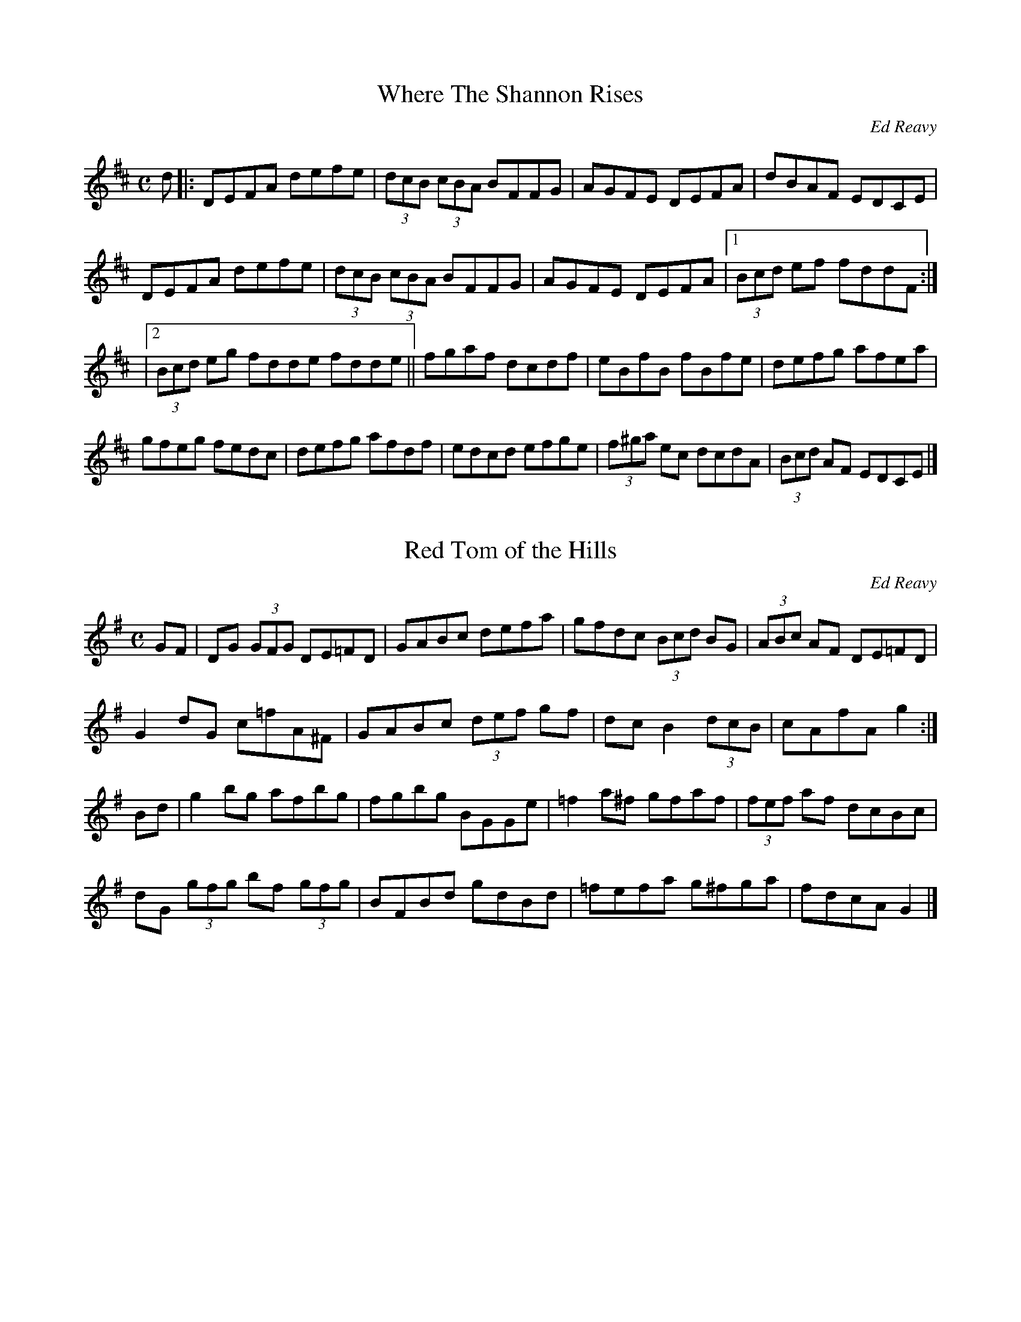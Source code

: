 This file contains the collected compostions of Ed Reavy, VERSION 1.0.  It is for personal use and the music must
not be included in any books, performances or recordings without the express premission of the Ed Reavy Foundation.

Ed Reavy, Jr., President
Ed Reavy Non-Profit Foundation
2004 Aspen Circle
Springfield, PA, USA, 19064
ereavy@blueskiesink.com

(c) Copyright Ed Reavy Non-Profit Foundation. This file:
- May be distributed freely (with restrictions below).
- May not be used for commercial purposes (such as printing a tune book to sell).
- This copyright notice must be kept, except when e-mailing individual tunes.
- May be printed on paper for personal use.
- Questions? E-mail: bil@blueskiesink.com

Should you find errors, ommissions or have questions about this file, please direct your email to bil@blueskiesink.com.

Credits: Gerry Strong, John Chambers, Naka Ishii, Kathleen Conery,
Philippe Varlet,Bernard Chenery, Paul g. Mulvaney, Irtrad-l and Fiddle-l and to the Reavy Family.

The Collected Compositions of Ed Reavy
Introduction by Mick Moloney,
"Ed Reavy was a tune maker"

No composer of traditional dance tunes in the history of Irish music has ever had his music adopted and
played as widely as Ed. He devoted much of his life to the creation of a vast body of compelling, finely
crafted tunes leaving an indelible imprint on the beautiful old tradition that was always his first love.

Ed Reavy was born in the village of Barnagrove in the County Cavan in the year 1897. He came with his parents to

Philadelphia in the year 1912, and with the exception of two visits home to Ireland - one of nine months in 1922 and the
other of three weeks in 1969 - lived the rest of his life in Philadelphia until his death in 1988.

By the time he was ten years old he had already developed a great love for Irish traditional music. There was music in the
community he came from and there was also music in the family. His mother had cousins by the name of Lennon who
lived in County Monaghan. They were seven brothers, all stonemasons, and they were great fiddle players. The Reavy's
own house was a popular location for sessions. They owned a big barn where the local musicians used to congregate for
sprees - music and dancing. He took to America with him vivid recollections of these evenings of merrymaking and those
memories were always to stay with and inspire him.

Ed served complete apprenticeships first to the machinists' and then to the plumbing trade. He became a Master plumber
and conducted his own successful business for the rest of his working life. He married and settled in Philadelphia and raised
a family of six children. He became an excellent fiddler and made a classic recording for the Victor company in Camden
New Jersey in 1927 of two reels: 'The Boys of the Lough' and 'Tom Clark's Fancy' and two hornpipes: 'The Donegal' and 'The
Cliff'. [Victor 21593B (42483)]

He began composing in the 1930s and continued creating new tunes up to the late 1960s. His sons estimate that he
might have composed as many as five hundred tunes though only about 130 have been saved for publication. 'The Hunters'
House', Ed's most popular composition, is almost certain to be played in any session of Irish music anywhere in the world
from Sydney, Australia to Miltown Malbay, Co Clare.

Ed's tunes came to him in moments of reflection. He had to be in a certain mood before he could even start. These
'moods' could come on anytime, day or night, but they were most likely to occur if he was in regular contact with other
musicians. He would ponder frequently on Ireland, his own childhood there and the country's problems: "The trials and
tribulations that the Irish people went through in the past 750 years, all that enters into music . . . naturally it shows up in
places. That's why in so many of the slow airs there's so much sadness and even in jigs and reels there's so much
there that reminds you of the trials and tribulations we've been through."

Unlike most composers of the past, Ed's music achieved widespread recognition and popularity in his own lifetime; a
process facilitated by increased travel communication between America and Ireland and the expanding technology
of sound reproduction. The recognition began as soon as he started to compose when other musicians became captivated
instantly by his tunes.

Over the years Ed played his compositions for hundreds of other Irish musicians in Philadelphia and New York. In addition
he was President of the Irish Musicians' Association of America, an Organization founded in 1956. The Association
had annual conventions in cities such as St. Louis, Cleveland, Chicago, Philadelphia and New York, which enabled Ed to
become acquainted with a wide range of Irish musicians who lived elsewhere in America. Many players liked his tunes,
learned them and subsequently brought them back to their home cities and to Ireland, where they caught on as well.

A prime figure in the dissemination of his tunes was Armaghman Louis Quinn from New York. Louis was a noted
fiddle player, a prominent figure in Irish music organizations and a close friend of Ed's. Louis would travel to Ireland
regularly bringing with him tapes of tunes popular among the Irish musicians in America, which he copied for many
prominent musicians in Ireland and also performed, on Radio Eireann.

This material included many of Ed's compositions. Over the years several of these tunes were recorded by musicians in
Ireland and went into aural circulation in traditional music circles. Many of the tunes at that time were unnamed and
known by musicians simply as "Reavy's tunes." Frequently they circulated without any given title at all. As one would
expect, Ed was extremely pleased to see his tunes being played so widely. "The transmission of tunes" he said, "is like
telling a story", as far as change and variation from one musician to another is concerned. "Fortunately enough, most
of the tunes were played much as I would like them played."

Ed's son Joe was the single biggest force in the popularization of his father's music. Beginning in the 1960s,
Joe began painstakingly to notate his father's compositions. Many of them had been stored on homemade 78-rpm
recordings, which Ed had recorded in his home or in the home of his good friend, Roscommon fiddler Tommy Caulfield. Others
were simply in his head. Joe transcribed and helped his father name many of the tunes, which to that point had remained
untitled. The first collection of Ed's music "Where the Shannon Rises" was printed in a limited edition and became a
collector's item in double-quick time. It brought Ed's music to a wide audience and facilitated the learning of his tunes.

Certain stylistic features are characteristic of much of Ed's work, for example, his liberal use of "accidentals", his use of
the full range of the fiddle, and his occasional utilization of keys, such as 'G' minor, 'D' minor and 'F' major - keys used
comparatively rarely in Irish dance music.

Many of the compositions are what the great Washington fiddler Brendan Mulvihill calls "paradise tunes" for fiddlers. Of
course the fact that Ed was a fiddler himself made his tunes particularly suited to that instrument.

Ultimately, the success of a composer in Irish traditional music, as in other musical idioms, is measured by the extent
to which the tune maker's compositions are adopted by other traditional musicians. In the final analysis it is musicians who
decide what deserves to be accommodated and what should be set aside. And by playing and recreating Ed's music they
have spoken eloquently of the value compositions. It is the ultimate peer affirmation.

The great Chicago fiddler Liz Carroll, who selected hornpipe "The Lone Bush" for one of her tune selections when she won
the Junior All Ireland fiddle competition feels that each of Ed's compositions represents a complete artistic statement. "You
wouldn't want to add anything to the tunes and you wouldn't want to take anything from them" she says. "They are simply
perfect."

The great Baltimore accordion player Billy McComisky feels that all of Ed's tunes are quite unique, suggesting his genius
didn't follow any fixed formula. "I often heard a tune that I liked and wanted to learn and was amazed to find out later
that Ed had composed it. It seemed so unlike other tunes of his that I already had heard."

When winning the Senior All Ireland fiddling title, New York fiddler Eileen Ivers choose "Maudabawn Chapel" the tune best
suited to showcasing her brilliant tech skills and extraordinary inventive flair.

Ed passed away in 1989 at the great age of 90 but his music is still a vital part of the lives of those who know and Ioved
him. His funeral took place on a bitterly cold January day in Drexel Hill, just west of Philadelphia. Derry fiddler Eugene
O'Donnell and myself played for the services in the church and the great young musician Seamus Egan, who grew nearby
Lansdowne was to play the Uilleann pipes at graveside. The pipe reeds wouldn't work in the cold so Seamus played the tin
whistle instead; his hands cover by black gloves with the fingertips cut off to enable him to play. He played a lament
for Ed at the graveside - one of Ed's own slow airs. With the steam rising from the cold steel of the whistle and the
haunting lonesome sound rising into the cold grey Pennsylvania sky, the scene embodied in one unforgettable
moment the continuity of Irish music in America. Poet Michael Doyle captured the spirit of it a poem he wrote dramatizing
the symbolism of the event.

HOW COULD REAVY DIE!
The plumber of the hornpipes is dead.
The old diviner with the hazel bow,
That found the Shannon's source
And made its magic waters flow across the world.
"NO" she said "he's not dead,
How could Reavy die!"
And who are you to say!
"I am the Wind: The Wind
That drove the clouds in herds
Above the Cavan hills and Drexel too
And whispered to the oats in Barnagrove.
I am the breeze that kissed O'Carolan's face
With moisture on my lips
'Til notes danced within his mind
Like flames behind a blind.
I am the breadth in Reavy's body
I used to whistle in his mouth
Merely oxygen upon arrival
But virgin music coming out.
He would hold me in the evenings
And we'd play within his soul
He tamed me with his reverence
But I always had to go . . .
So I bore him sounds of sweetness
Some were sad and some were glad
And he composed half a thousand tunes
About the happy time we had."
Hush! I whispered. Did you see his fiddle
On the altar - silent as a stone
And his body on the grave in Drexel Hill?
Clamped on the hole in a final salute
Like an old finger frozen on a flute.
Did you see the people in a circle
Standing sadly in the snow,
When the pipes refused to play in the cold?
"I was there" she said
I am the Breath of the earth.
Every mouth is a wisp of my prayer
Breathing blessings of incense on the bites of the air
Because life has the edge on the ice.
Listen my friend, to the lad with the whistle
With his finger tips timid and cold.
See the life that he brings to the old man's tune
And the leaks that he brings to the eyes.
See Reavy arise from the holes in the tin . .
And announce on his grave "I'm alive!"

X: 1
T:Where The Shannon Rises
M:C
L:1/8
C:Ed Reavy
S:The Collected Compositions of Ed Reavy
R:Reel
N:
N:Where the Shannon Rises. Ed was proud to recall
N:that the majestic Shannon rose in his county.
N:For this reason he called his first book
N:of tunes: Where the Shannon Rises.
Z:Joe Reavy
K:D
d |: DEFA defe | (3dcB (3cBA BFFG | AGFE DEFA | dBAF EDCE |
DEFA defe | (3dcB (3cBA BFFG | AGFE DEFA |1 (3Bcd ef fddF :|
|2 (3Bcd eg fdde fdde || fgaf dcdf | eBfB fBfe | defg afea | %[jc]
gfeg fedc | defg afdf | edcd efge | (3f^ga ec dcdA | (3Bcd AF EDCE |]

X: 2
T:Red Tom of the Hills
R:Reel
C:Ed Reavy
S:The Collected Compositions of Ed Reavy
M:C
L:1/8
Z:Joe Reavy
N:Red Tom of the Hills. Tom came from somewhere
N:in the Monaghan Hills-no one knew exactly where.
N:He loved to ceili and "pack it in"
N:Tom had a "shakey" hand that could have
N:been a trial to most. But you would never know
N:it from the way Tom could slap large cuts of butter
N:on his bread at tea time. Mom Reavy said
N:Tom's hand was not to be pitied
N:"for it always shook deeper into the butter."
K:G
GF |\
DG (3GFG DE=FD | GABc defa | gfdc (3Bcd BG | (3ABc AF DE=FD |
G2dG c=fA^F | GABc (3def gf | dcB2 (3dcB | cAfA g2 :|
Bd |\
g2bg afbg | fgbg BGGe | =f2a^f gfaf | (3fef af dcBc |
dG (3gfg bf (3gfg | BFBd gdBd | =fefa g^fga | fdcA G2 |]

X: 3
T:Never Was Piping So Gay
R:reel
C:Ed Reavy
S:The Collected Compositions of Ed Reavy
M:2/2
L:1/8
Z:Joe Reavy
N:Never Was Piping So Gay. The concluding line
N:of O'Driscoll's refrain in Yeats' poem, the
N:Host of the air. O'Driscoll dreamed that
N:his wife Bridget was taken by the Host
N:as he was playing harmlessly at cards with
N:"the merry old men." When O'Driscoll
N:awoke from his dream,all that remained of the
N:dream was the strange unearthly sound of a pipe
N:piping away in the distant air-
N:"And never was piping so sad, And
N:never was piping so gay."
K:G
DB, |: G, B,D GBdB | caf dcA FA | G2 BG DGBG | AF (3FFF dFcF |
G2 BFDGB,D | Aafd ^cdef | gfgd cBcA |1 FGAc BFDB, :|2 FGAc BG G2 |]
fgd ^cdBF | FGBd cAFA | GB (3cBA BcdB | cafd ^cdef |
gfgd ^cdBF | FGBdcAFA | BG (3GGG AF (3FFF | BdcA G4 |]
gd ^cdBG | FGBd cAFA | GB (3cBA BcdB | cafd ^cdef | gbaf gd^cd |
BGFG cAFA | BG (3FFF AF (3FFF | BdcA G2 |]

X: 4
T:The Bog of Allen
R:Reel
C:Ed Reavy
S:The Collected Compostions of Ed Reavy
M:2/2
L:1/8
Z:Joe Reavy
N:The Bog of Allen. Mentioned eloquently in Joyce's
N:short story, "The Dead" (in Dubliners). This
N:desolate region reminds us of Yeats' line
N:"the drifting, indefinite bitterness of life"
N:Ed has always felt that far too much is made
N:of Ireland's greenery and not enough said
N:of her terrible greyness. Ed has lived to
N:see the whole of Ireland, and he has tried
N:to get as much of it as he could into his own tunes.
K:G
dc | BF (3AGF G=FDE | =F2AF ^FDCB, | DG (3AFF GABc | dgfa gfdc | %[jc]
BG (3GF G=FDE | [A,2=F2] AF ^FDCB, | DG (3AGF GABc | dgfd c2 :|| %[jc]
Bc | dg (3gfg bfag | dggf dcBc | dg (3gfg ag gfg | defd c2 Bc |
dg (3gfg bgag | dggf dcBA | GABc defa | gefd c2 :|

X: 5
T:The Peddlar's Punch
R:Reel
C:Ed Reavy
S:The Collected Compositions of Ed Reavy
M:2/2
L:1/8
Z:Joe Reavy
N:The Peddlar's Punch. Ed likes a title that
N:can be taken in more than one way. In this one
N:you don't know which punch of the peddler
N:is the most lethal. He might pack quite a
N:wallop if you cross him, but take just one good sup
N:of his poteen and you'll be lucky if you
N:don't take total leave of your senses.
K:G
df | G2 BF DGBF | =F2 f CFAF | G2 GB DGBc | dgfd (3cBA FA |
G2 BF DGBG | =F2 [FA]F CFAF | GABc (3dcB (3cBA |1 GBAF DGGF :|
|2 GBAF DGGA || B2 gefdcB | A=f (3fefABCA | G2 ge fd^cd |
gfga gfdc | Bdge fdcB | A=f (3fef ABcA | GABc defa | gbag fdcA :|

X: 6
T:Leddy From Cavan
R:Reel
C:Ed Reavy
S:The Collected Compositions of Ed Reavy
M:2/2
L:1/8
Z:Joe Reavy
N:Leddy from Cavan. John Leddy and Ed worked
N:in the plumbing business together and became close
N:friends over the years. John was proud of
N:Ed's accomplishments, particularly because both
N:were Cavanmen. His son John Jr. was a promising
N:young fiddler who studied with Ed in the fortie
N:John Sr. played the fiddle a bit himself
N:and had a great love of traditional music.
K:D
DE |: =FEDF EDCE | Dd{e}c defd | [E2C2] {d}cB cAFE | =FEDF EDCE |
DE=FE DA,G,A, | FGAF G2 FG | Ad{e}dc defd |1 =cAFE D2 EG :|
|2 cAFE DEFA || d2 fd Adfd | c2 ec Gcec | d2 [df]d Adfa | gfge fddc |
defd Adfd | cdef g2 fg | (3agf (3gfeA=cBd |1 ^cAGE DEFA :|
|2 ^cAGE D2 EG |]

X: 7
T:The Slaney Bog
R:Reel
C:Ed Reavy
S:The Collected Compositions of Ed Reavy
M:2/2
L:1/8
Z:Joe Reavy
N:The Slaney Bog. This tune became an
N:instant favorite with "the
N:New York fellows" back in the forties.
K:D
[F3A3] G FGAB | =cAFA G2 FG | (3AB=c AG FGAg | fdec dfec |
AFAF FGAB | =cAFA G2FG | (3AB=c AF FGAg | fdec dde | f2 gf gfed |
cAAB cdeg | fdfa g2 fg | (3agf gfe fddf | (3agf (3gfe fdec |
dfed dAGE | Dddc defg |1 (3agf gfe dfec |2 (3agf gfe d2 |]

X: 8
T:Mairedelia
R:Reel
C:Ed Reavy
S:The Collected Compositions of Ed Reavy
M:2/2
L:1/8
Z:Joe Reavy
N:Mairedelia. Ed's granddaughter, who is
N:carrying on the tradition
N:herself. Maire has won several first
N:place fiddle medals in local
N:and New York area feises.
K:D
FG | Addc dcAF | FDA,D FGAB | [Dc]Bcd dAGA | d2 fd ^cAFA |
dcde (3fga ec | dcAF GE=CE | DEFG =cBAF | GE=CE D2 :|
fe | defg abaf | e=c (3cBc efge | defg adfa | gece d2 fg |
abaf efge | BecA GE=CE | DEFG dcAF | GE=CE D2 :|

X: 9
T:Johnny McGoohan's
R:Reel
C:Ed Reavy
S:The Collected Compositions of Ed Reavy
M:2/2
L:1/8
Z:Joe Reavy
N:Johnny McGoohan's. Good musicians need
N:good listeners, and two
N:of the best listeners where Johnny
N:and his wife Katey. Johnny would
N:be waiting on his front porch
N:hours before "the fellows" were
N:expected on an evening for a
N:session of music; and no matter how
N:long they played, it was never too
N:late for a few more tunes at
N:the McGoohans. Tea and skohn did not
N:mean (as it usually does) that
N:the fiddling would stop. As Johnny
N:would put it, "We'll have a bite
N:to eat and be back at it for a few more
N:before the night is done."
N:And Katey would never disagree.
K:G
DF | G2 Bd gdBG | DGBd cAFA | G2 Bd gdBd | cBAG FADF | GABd gfaf |
gedB A2 Bc | (3dcB(3cBA BFAF |1 ACB,A,G,A,B,D |2 G2 Ac BFFA |
B2 GA Bdef | gfga gedc | B2 GA B2 eB | dBAF EFFA | B2 GA Bdef |
gfe^c d2 ef | gbag fagf |1 e^cAF G2 GA |2 e^cAF G2 |]

X: 10
T:The Blessings of Silver
R:Reel
C:Ed Reavy
S:The Collected Compositions of Ed Reavy
M:2/2
L:1/8
Z:Joe Reavy
N:The Blessings of Silver. Written
N:for Lou and Mary Quinn's
N:twenty-fifth wedding anniversary.
N:Ed loved the connotations of
N:the title: the blessings of twenty-five
N:years of marriage, the blessings of a
N:couple growing old together, and the many rewards
N:of family life. Ed admired Lou not
N:only because of his musical talent, but also because he
N:was a self-made man who set high standards
N:for other immigrants who followed him to the New World.
K:Bb
G>A | BdBF DGGF | (3d=EF CF DFCF | DFFA Bcdg | {a}g^fdf fdcA | %[jc]
Bdce dcBA | DGBG ^FDCA, | DFFA Bcdg | ^fdcA G3 :|| g | bfa^f gfdc | %[jc]
=bcd=e fdcd | bga=e f2 ge | fdcA BG[G,G]g | (3bag (3ag^f gfdc |
=Bcd=e {fg}fefa | gbag ^fag=e |1 =fdcA BGG :|2 =fdcA BDD || %[jc]

X: 11
T:The High Hill
M:2/2
L:1/8
C:Ed Reavy
S:The Collected Compositions of Ed Reavy
R:Reel
N:It's the hill that almost
N:disappears in the mist,
N:where the hill people reside.
N:Stories have been told about it and about
N:those who live there. Their music is
N:the music of a lost art and their
N:stories are the tales of a forgotten time.
Z:Joe Reavy
K:D
FG |: AD (3FED A,DDE | FGAc dcAG | AD (3FED A,EFA | GE=CE G2FG |
AD (3FED A,DDE | FGAB cBce | dcAG FGAF | GE=CE D2 FG :|
Addc d2 cd | ed (3dcd edd=c | AGAB =cBcd | e=c (3cBc ecdc |
Add^c d2 cd | ed (3dcd edd=c | AGAB =cded |1 =cAGE DEFG :|
|2 =cAGE D2 |]

X: 12
T:Love At The Endings
M:2/2
L:1/8
C:Ed Reavy
S:The Collected Compostions of Ed Reavy
R:Reel
N:Who can forget the impassioned speech of
N:O'Killigan in O'Casey's Purple Dust,
N:especially when he sets out to
N:woo Avril away from her British lord.
N:O'Killigan has only the simple
N:things in his favor. But Avril finally
N:succumbs to his grand talk as
N:he urges her "to spit out what's here"
N:and make a home with him out
N:in the west of Ireland where they'll
N:both find "things to say and
N:things to do, and love at the endings."
Z:Joe Reavy
K:D
FE |: DEFA BcdB | AF (3FDF AFEF | DEFA (3BcB AF | (3GFE (3FED B,DDF |
DEFABcdB | AF (3FEF ABde | fgfe dfec |1 dBAF D3 E :|
|2 dBAF D3 g | fgfe defg | afbf afed | fgfe dfbf | afdf e2 de |
fgfe dcdB | AF (3FEF E2 DE | FABc dfec |1 dBAF d3 g :|2 dBAF D3 E |]

X: 13
T:The Gypsy Girl
M:2/2
L:1/8
C:Ed Reavy
S:The Collected Compositions of Ed Reavy
R:Reel
N:Like Sarah Casey, Synge's "beauty of Ballinacree,"
N:the gypsy girl represents those strange
N:beauties of the road who have
N:such devilish wild appeal, unlike any
N:others we know. And you'll never
N:see the likes of them in any other setting
N:however far you venture.
Z:Joe Reavy
K:A
ED | CEAc fedc | (3gfe fg aece | (3dcB BA GBEG | Bdgf edcB |
cAED CEAc | dcBc defg | aece dbfg | afec A2 :|| cd | eaag aece
| dBgB aBgB | Aaag aece | dcBd cAcd | eaag aece | (3dcB Bc defg |
aece dbfg | afec A2 :|

X: 14
T:Lane To The Glen
M:2/2
L:1/8
C:Ed Reavy
S:The Collected Compositions of Ed Reavy
R:Reel
N:This is the lane that led to the glen
N:fiddler, the same solitary fiddler
N:of Ed's dreams. Ed heard him often in
N:the New World, particularly in th
N:early morning hours when dreaming reaches
N:its peak performance. Long after we left Cor
N:own, Ed began to speak more openly of
N:this "strange fiddler" whose music seem
N:to come to him from all the familiar
N:shops in the old neighborhood. Whenever
N:we got a tape of a promising young player
N:from Ireland, Ed would listen
N: it intently. "He's good," he'd always
N:remark, "but he's no glen fiddler
Z:Joe Reavy
K:F
DE Fdc=B Aefa | G2 dG BGdG | F2 cF Acde | fedc ABcA |
d^cde f2 ag | fedc AFDE | FEFG AGFG | Add^c d2 DE |
Fdc=B AEFA | G2dB =BGdG | F2 cF Acde | fedc A=BcA |
d^cde f2 ag | fedc AFDE | FEFG (3A=BA DE | FDE^C D2 de |
f2 agfddf | ec (3c=Bc Gcef | f2 ag fede | fdec Adde |
fefg (3agf (3gfe | fedc AFDE | FEFG AGFG | Add^c d2 de |
f2 ag fddf | ec (3c=Bc Gceg | f2 ag fede | fded Adde |
(3fgf df dfdf | (3efe ac cece | (3agf (3gfe dcAG | FDE^C D2 || %[jc]

X: 15
T:Aughamore
M:2/2
L:1/8
C:Ed Reavy
S:The Collected Compositions of Ed Reavy
R:Reel
N:Delia's town, just a short distance from
N:her native village of Aughtaboy.
N:Like so many beautiful Irish places names,
N:Aughamore could fit nicely in
N:any charming line of verse.  No wonder the
N:immigrant takes pride in rehearsi
N:the sound of his own native place.  He has
N:lost much, but certainly not all.
N:No feeling can quite match that stirring
N:of the heart when an exile
N:hears his "own place home" spoken on
N:the lips of those he loves.
Z:Joe Reavy
K:D
FG | ADFA dAFG | ADFA fedc | BEED EFGf | gfed cAAc |
dfdf cece | BcdB AFDF | EFGA B2 (3dcB |1 cAGE D2 :|
|2 cAGE FD D2 || fgaf gece | dfed cAAg | fg (3agf bgec |
dfeg fddf | afdf gece | dfed cAGE | FGAB (3ccd ed |
|1 cAGE FD D2 :|2 cAGE D2 |]

X: 16
T:Brian Quinn's
M:2/2
L:1/8
C:Ed Reavy
R:Reel
N:Brian is now a very successful physician
N:in Flemington,New Jersey. He is also a
N:brilliant piano accordionist and a great lover
N:of traditional music. He is the second of
N: Lou's five boys (two girls),
N:and they all play music instruments.
Z:Joe Reavy
K:G
GF | DGGB dBGB | A=FFE FGAF | DGGB dBGE | =FGAF DGG^F |
DGGB dBGB | A=FFE FGAF | GABc dgbg |1 fdcA (3Bcd GF :|
|2 fdcA BGGA || (3Bcd gd Bdgd | BABd cA=FA | (3Bcd gd Bdga |
bgfa gfga | (3bag (3agf gfdc | (3Bcd =fd cA=FD | GABc (3dcB (3cBA |
|1 BdcA BGGA :|2 BdcA BGGF |]

X: 17
T:The Ceilier
M:2/2
L:1/8
C:Ed Reavy
R:Reel
N:He would come with his fiddle to "make his ceili."
N:And he would never come without a new
N:tune or some new version of an
N:old tune he heard since his last visit.
N:He could also tell an odd
N:good story or two.
Z:Joe Reavy
K:G
Bc | d<GBd c=FAc | BGBd gfdc | Bcde =fdeg | ^fdBd c=FAc |
BGGF GABc | d<GBd c2 Bc | dgfa gbag | fdcA G2 :|
Bc | dggf g2 gf | dgBg dcBc | de=fe f2 fe | d=fcf dcBc |
dggf gfga | (3bag (3agf gfde | =f2 fe fdeg | ^fdcA G2 :|

X: 18
T:O'Leary's Ireland
M:2/2
L:1/8
C:Ed Reavy
R:Reel
N:Yeats wrote about John O'Leary in his poem,
N:"September 1913." At that time, Ed had just
N:left Ireland, because his parents saw no
N:future in the farm and no real opportunities there
N:for their six children. The poet mourns the
N:passing of O'Leary in the
N:1913 poem and the passing, too,
N:of all the things O'Leary stood for:
N:"Romantic Ireland's dead and gone,
N:It's with O'Leary in the grave."
N:Ed believed in O'Leary-and in Emmet and
N:Tone. This reel celebrates
N:their Ireland: O'Leary's Ireland.
Z:Joe Reavy
K:C
GF | EGcG EDEF | GAGE FDDE | FAdA FAde | fedc BGFD | EGcG EGcd |
edcB dcBA | GABc defg |1 afdB c2 GF :|2 afdB cde^f |]
g2 ec gcec | gcec g2 ^fe | de^fg add^c | de^fg adfd |
=cde^f gccB | cde^f g2 fe |1 de^fg afdc | BGAB cde^f :|
|2 de^fg afdB | cedB cBAG |]

X: 19
T:Eleanor Kanes's
M:2/2
L:1/8
C:Ed Reavy
R:reel
N:Eleanor Kane's. Eleanor lives in
N:Chicago with her husband Jim (Neary).
N:Both are long time friends of Ed.
N:Eleanor is one of the few pianists in
N:the tradition who play melody as well
N:as chords. This reel is considered
N:one of Ed's top tunes.
Z:Joseph Reavy
K:G
GFGA B2 GA | Bgfg edBA | GFGA B2 EF | (3GFE (3FED EB,B,D |
GFGA (3BcB GA | Bgfgefga | (3bag (3agf gafg | ecAF GFGA |
BGFG EFGA | Bgfg edBA | GFGA B2 EF(3GFE (3GED EB,B,D |
GFGA B2 GA | Bgfg efga | (3bag (3agf gafg | ecAF GFGA |]
Bdef gfga | (3bag af gfed | BGEF GFGA | Bdd^c d2 ef |
(3gfg af gedc | (3BcB Ac BGEF | GABG FGAc | (3BcB AF GFGA :|| %[jc]

X: 20
T:Reilly Of The White Hill
M:2/2
L:1/8
C:Ed Reavy
R:Reel
N:Reilly had a wild look and a fondness for
N:cheating at cards. Before the night was
N:finished you could bet your
N:last skin of a potato that Reilly would
N:be stirring up trouble. No one
N:knew his first name. He was one
N:of the "White Hill people" from a
N:region beyond the northern borders
N:of Ed's farmland.
Z:Joe Reavy
K:D
FG |: Agfe dcdA | B2 (3dcB AFDF | GFGB AFDF | EA,CE DEFG |
Agfe dcdA | B2 (3dcB AFDF | GFGB AFDF |1 EA,CE DEFG :|
|2 EDCE D2 g || fdAd fgaf | bged cdeg | fdAd fgaf |
bgeg fdde | fgfe dfaf | gfed cdef | dcdA (3Bcd AF |
|1 EDCE D3 g :|2 EDCE DEFG |]

X: 21
T:In Memory of Coleman
M:2/2
L:1/8
C:Ed Reavy
R:reel
N:No tune can adequately commemorate this
N:great fiddler. Ed felt that he
N:was the last of the great players,
N:and the only one he ever heard who
N:had that strange wildness in
N:his playing that only the great
N:ones possess. Ed wrote the tune as
N:if Mike were to play it. Perhaps he
N:alone had the tools to do
N:it complete justice.
Z:Joe Reavy
K:Bb
F | DFBd cBGF | DF (3F=EF GFDF | GABc d^fga | (3bag (3ag^f dgga |
(3bag (3ag^f g=fdc | (3=Bcd BG FDCD | FGBd c2 =Bc | c=BcA  _BG G :|
A | B2 fB gagf | =ec (3cBc AFFA | B2 a/2g/2f/2=e/2 fdcA | FGAc BGGA |
B2 fB DBfB | DBfB AF (3F=EF | GABc dbag | d (3cBA BG G :|

X: 22
T:The Glen Fiddler
M:2/2/
L:1/8
C:Ed Reavy
R:Reel
N:Ed was told there lived near the edge of the
N:glen a fiddler unlike any he had ever heard.
N:To this day he wonders
N:about that solitary fiddler and the strange
N:tunes he played beside a
N:distant glen in Cavan. Although he never saw
N:him play, Ed has heard
N:some of those same strange tunes in his
N:dreams. And they have become
N:his finest compositions.
Z:Joe Reavy
K:G
DF | G2 dG BGdG | =F2 cF AFcF | G2 dG Bcd=f | ec (3cBc BGFA |
G2 dG BGdG | =F2 cF AFcF | GABc (3dcB (3cBA |1 GBA=F DGG^F :|
|2 GBA=F DGG^f || g2 dg Bgde | =f2 a^f gfaf | g2 dg Bgdg |
fd (3cBA BGGf | g2 dg Bgde | =f a^f gfaf | gbag fagf | defd cAFA |]

X: 23
T:The Highest Hill In Sligo
M:2/2
L:1/8
C:Ed Reavy
R:Reel
N:From this county came some of the greatest
N:fiddlers in the tradition: Coleman,
N:Morrison, Scanlon, O'Beirne, and
N:others before them. It is their Sligo,
N:the Sligo of Ballymote, Gurteen,
N:and Collooney. And it is also the
N:Sligo of Ben Bulben, that most famous
N:hill immortalized in the verses of
N:Ireland's Nobel Prize winning poet
N:William Butler Yeats.
Z:Joe Reavy
K:D
AF |: FdAF G2 EG | FEFD CDEG | FDFA efaf | gece dBAG |
FdAF G2 EG | FEFD GFEG | FAdf ecdB |1 AFGE FDDE :|
|2 AFGE FD D2 || fgaf defa | gfga bgeg | fgaf defa |
gbeg ed d2 | fg (3agf bagf | (3agf ec dcAG | FAdf ecdB |
|1 AFGE FD D2 :|2 AFGE FDDE |]

X: 24
T:KnockBride
M:2/2
L:1/8
C:Ed Reavy
R:Reel
N:The Reavys lived half way
N:between Knockbride and Maudabawn
N:chapels. They had the luxury of
N:attending either. And they did.
Z:Joe Reavy
K:D
c | d2 cd fdAB | cBcd dAGA | d^cAB [E2=c2] AG | FGAB cAGA |
d^cde =fdec | dcAF GE=CE | DEFG (3ABA GE | =FDEC D3 :|
c | defg ad (3ddd | adfd adfB | =cdef gc (3ccc | g=cec gcec |
defg (3agf (3gfe | fdec dcAG | FGAB cBAF | GECE D3 :|

X: 25
T:Shanvaghera
M:2/2
L:1/8
C:Ed Reavy
R:Reel
N:The name of Brigid's school in County
N:Mayo. Like so many other place names in
N:Ireland it has the sound of the tradition in it.
N:The school no longer stands, but Ed's
N:tune, we trust, will live on to honor
N:the memory of Delia's little schoolhouse
N:in the far west of Ireland.
Z:Joe Reavy
K:D
FG | Addc d2 AB | =cAG=F ECCE | DA,DE FEFG | (3ABA G_B Adde |
=fedf ed^ce | d^cA^F GE=CE | DEFG Ad=cA | GE=CE D2 :|
A2 | defg afdB | [E2=c2] Gc EcGc | defg afdf | e=c (3cBc Addf |
afdf edce | dcAF GE=CE | AEFG Ae=cA | GE=CE D2 :|

X: 26
T:Hughie's Cap
M:2/2
L:1/8
C:Ed Reavy
R:Reel
N:A favorite story of Ed's tells of
N:Hughie, an easygoing sort who had a fierce
N:look when he wore a certain cap. Friends would
N:take Hughie along whenever a fight was
N:anticipated. One look from Hughie and
N:his cap would silence the most
N:quarrelsome bullies. One night, as it
N:would happen, Hughie's friends found
N:themselves in the worst sort of mix and quickly
N:looked for Hughie's help. But Hughie,
N:alas, had ventured out this time without
N:his menacing capeen. "Oh God," one
N:exclaimed, "somebody go fetch Hughie's cap,
N:or there'll be hell to pay for all
N:of us this night!"
Z:Joe Reavy
K:F
FG | A2 de fedc | AF (3FEF DGGB | A2 de f2 df | ec (3c=Bc agfe |
A2 de fedc | AGFE FDEC | A,DDE FGAd |1 cAGE F2 :|2 cAGE FGA=B |]
c2 AF A=BcA | d2 =BG =Bcdf | ec (3cBc agfe | fagf dcA=B | c2 AF A=BcA |
d2 =BG =Bcdf | ec (3c=Bc agfe |1 fdcA FGA=B :|2 fdcA F2 |]

X: 27
T:Maudabawn Chapel
M:2/2
L:1/8
C:Ed Reavy
R:Reel
N:The local chapel in Ed's parish
N:where he first
N:learned the simple ways of faith.
Z:Joe Reavy
K:D
EF | (3GFE (3GED ECDB, | G,A,B,D ECEB, | G,A,B,D GABd | gabg eaaf |
gabg efge | dfed Bc d2 | (3efg fa gbec | dBA=c BEEF |
(3GFE (3FED ECDB, | G,A,B,D ECDB, | G,A,B,D GABd |
gabg eaaf | gfga (3bag (3agf | gfed efge | dfe=c BcdB |
A=cBA GEED ||: E2 BE eEBE | GABG AFDF | EDEF GFGB | A2 (3FED A,DFD |
E2 BE eEBE | BAFA B^cde | f2 (3agf gfec |1 dBA=c BEED :|2 dBA=c BEED |]

X: 28
T:The Time We Had In Bansha
M:2/2
L:1/8
C:Ed Reavy
R:Reel
N:The tune commemorates the day the local
N:fife and drum corps went to Bansha.
N:It happened over seventy years ago,
N:but Ed remembers it as yesterday.
Z:Joe Reavy
K:D
A, ||: D2 FA =cBA=F | ED^CD EFGE | D2 (3FED FAdB | cege fdde |
fgaf dfed | =cAG=F EC (3CB,C | DEFG AB=cA |1 G=FEG FDDA, :|
|2 G=FEG FDDg :| fgag fddB | =c2 gc acgc | fgaf gfge | cdeg fddf |
a^gaf gfge | cded cAGE | D2 (3FED FGAB |1 =cAGE =FDDg :|2 =cAGE D3 |]

X: 29
T:The Wild Swans at Coole
M:2/2
L:1/8
C:Ed Reavy
R:reel
N:Ed wanted one of his tunes to commemorate
N:this favorite poem of his. He didn't know
N:much Yeats, but what he knew
N:he appreciated-particularly
N:the last verse of "the Swans"
N:But now they drift on the still water,
N:Mysterious, beautiful;
N:Among what rushes will they build,
N:By what lake's edge or pool,
N:Delight men's eyes when I awake someday,
N:To find they have flown away.
Z:Joe Reavy
K:D
dc |: Ad (3edc d2 AB | cBcG E=FGE | DA, (3A,G,A, =CA, (3A,G,A, |
=FEDB, =CA,G,_B, | A,2 =FE FED=C | A,B,=CD =FGAB | =cd^fg agfa |
|1 ge^ce d3 c :|2 ge^ce d2 Ac || d2 Ad fgaf | e=c cBc efge | d2 Ad fgaf |
gfag eddc | defg abag | e=c (3cBc efge | a^ga=g (3efg ed |
|1 =cAGE D3 c :|2 =cAGE D3 E |]

X: 30
T:Brefni O'Reilly
M:2/2
L:1/8
C:Ed Reavy
R:Reel
N:Is one of the landed names of
N:Cavan and of old Brefni before it. The
N:O'Reillys have spread far and wide to wherever the
N:immigrant has ventured in his many meanderings.
N:This title could well be our
N:proud county's battlecry, or the triumphant
N:chant of a Cavan footballer
N:scoring a winning goal at Croake Park.
Z:Joe Reavy
K:G
DF ||: G2 dG FDCD | GAcd fgaf | gd (3dcd cAGA | dcAG FDCD | G2 dG FDCD |
GAcd fgaf | gbaf fagf |1 dcAF DGGF :|2 dcAF DGGA || B2 ga fagf |
dcBc A=F (3FEF | GABc defg | agfa gfga | (3bag (3agf gfdc |
BGdG A=F (3FEF | GABc dgbg |1 gdcA BGGA :|2 fdcA BGGF :|

X: 31
T:Ann From Monaghan
R:Reel
C:Ed Reavy
M:2/2
L:1/8
Z:Joe Reavy
N:Ed's favorite aunt on his mother's side. She was a
N:lively story teller who could capture
N:the hearts of the children who heard
N:her speak. And she knew everyone who lived
N:in her region. Ed never quite
N:finishes talking about this fascinating
N:woman of the tradition. Much of
N:his musical inspiration has been kindled
N:by recollections of what Aunt
N:Ann said many years ago.
K:D
c \
|: d2 fa gece | dged dAA=c | BGGB AFFA | GFED CDEF | D2 FA E2 GB |
ABce defg | afge fded | cAGE FD D :| g |: faa^g afdc | dfa=g fdd=f |
egg^f ge=cB | =ceg=f ecce | d2 eg ^f2 af | g2 bg ecAf | (3agf (3gfe (3fde fded | cAGE FD D :|

X: 32
T:The Lad From Balinrobe
R:Reel
C:Ed Reavy
M:2/2
L:1/8
Z:Joe Reavy
N:Written to honor the memory of Steve Murphy,
N:Joe's father-in-law, who was born outside
N:Balinrobe in the Neale in the early nineteen hundreds.
N:Steve was a spirited man and a true friend.
K:D
D2 (3FED FGAB | =cdeg fd^ce | dcAG FGAc | dcAF GECE | D2 (3FED FGAB |
cBcd cAGA | dcdB =cBcA |1 GE=cE D^CA,C :|2 GE=cE D2 ||: (3ABc | defg addc |
Addc defd | =cdef gccB | =cdef gfeg | f2 ec dcAG | FGAB =cdeg |
(3fgf e^c dcAF | GECE D2 :|| fe |: defg abae | cdef gage | defg abaf |
gece d2 fg | abag efge | defd AB=cA | FGAB =cBAF | GE=cE D2 z :| |2 GE=cE D^CA,C |]

X: 33
T:The Hunter's House
R:Reel
C:Ed Reavy
M:2/2
L:1/8
Z:Joe Reavy
N:It would be furnished with every evidence
N:of the prize game he caught.
N:It would be a place where the best men
N:would choose to gather and listen
N:to Ireland's finest players. This is the
N:setting Ed provides for this
N:most popular of his tunes.
K:G
A |: Bd (3dcd =cAFA | G2 BG dGBG | Bd (3d^cd =cAFA | GBAG FDCA, |
DGBG cAFA | BGAF GABc | defg agfd | cAFA G2 GA :|
B2 gB aBgB | (3BBB gf edcB | A2 ad bdbd | (3ddd af gfed |
B2 gB aBgB | (3BBB gf edcB | cBAg fdBd | cAFA BGGA ||
B2 gB aBgB | (3BBB gf edcB | A2 ad bdad | (3ddd af gfed |
B2 gB aBgB | (3BBB gf edcB | cBAg fgaf | gdBd cAFA :|

X: 34
T:The Letterkenny Blacksmith
R:Reel
C:Ed Reavy
M:2/2
L:1/8
Z:Joe Reavy
N:Written to commemorate a legendary
N:smithy with the strength of
N:"the Hair O'Brady," who could toss a
N:stubborn six hundred pound
N:jackass clear across a stream.
N:Neil Dougherty was the
N:first to tell Ed of this hulk of a
N:man who handled horses as if they were
N:just a simple sack of meal.
K:G
DF |: G2 BG AGFD | GABG EA,A,F | G2 BG A2 (3B^cd | ed=cA FDEF |
G2 BG AGFD | GABG EA,A,2 | G,A,B,D EFGA |1 (3BcB Ac BGGF :|
|2 (3BcB Ac BGGA ||: (3Bcd gd Bdgd | ^ceae ce a2 | B=cd gd Bdge | %[jc]
fdcA BGGA | (3Bcd gd Bdgd | ^ceae ce a2 | (3efg fa gbag |
|1 fdcA BGGA :|2 fdfd cAFA |]

X: 35
T:The Way to Shercock
R:Reel
C:Ed Reavy
M:2/2
L:1/8
Z:Joe Reavy
N:When Ed returned with us to
N:Ireland for a visit in 1969,
N:we were amazed at his recall of
N:the old roads in his native region.
N:He knew which ones stood and
N:which were changed. He never lost his
N:childhood sense of direction. To
N:this day, he could still show us the
N:way to Shercock.
K:G
c |: d2 Ad fdAB | [E2=c2] Gc EcGc | d=cAG FGAF | G2 E=C EFGB |
A2 FA FGAB | [E2=c2] Bd cAGB | Addc defd | cAGE D3 :|
c |: defg afdB | =cdef gedA | defg adfa | ge^ce d2 fg |
adfa g=ceg | fedc dcAG |1 FGAB cded | cAGE D3 :|
|2 FGAB (3ccd ed | cAGE D3 |]

X: 36
T:The Whistler of Rosslea
R:Reel
C:Ed Reavy
M:2/2
L:1/8
Z:Joe Reavy
N:Ed was to a fair once in Rosslea and heard
N:this whistler. He had a
N:whistling range that could
N:easily match the register
N:of a fiddle or flute. And he had
N:all the embellishments of a great
N:traditional player, too. He sold fish
N:in the market places and charmed
N:his customers with choice
N:tunes-many of his own making.
K:D
GABc (3dcB cBA | =fdcA BGGE | =FGAB c2 Bc | (3dcB (3cBA BGAF |
GBAc Bdce | dgfa gfdc |3 Bcd =fd c2 A^F |1 G2 AF DGGF :|
|2 G2 AF DG G2 ||: g2 dg Bgdg | gbag fdde | =f2 cf Afcf |
=fedc AG=FA | Gggf gfdc | Bcde fdcd | gfde =fdcA |
|1 GBAF DG G2 :|2 GBAF DGGF |]

X: 37
T:The Shoemaker's Daughter
R:Reel
C:Ed Reavy
M:2/2
L:1/8
Z:Joe Reavy
N:Ed wrote the tune in the fifties,
N:but it did not become popular in Ireland
N:until the seventies, when it
N:was record by Seamus Connelly,
N:the well-known Galway fiddler.
K:G
DF |: G2 DG BcdB | G=FDE FDCD | G2 DG Bcde | =fdBd c2 Bc |
dg (3gfg dc (3cBc | Bcde =fdcd | g^fdc BcdB | FGAF G2 :|
ef |: g2 dg bgdg | gfdg fdcd | g2 dg Bgdg | f2 (3cBA BGGf |
g2 dc BGGE | ^FGAB c2 Bc | dg (3gfg de=fd | cA^FA G2 :|

X: 38
T:The Fisherman's Island
R:Reel
C:Ed Reavy
M:2/2
L:1/8
Z:Joe Reavy
N:Ed believes that fishermen long
N:to have their own island so
N:they can live surrounded by the sea they love.
N:This reel celebrates their quest for
N:that elusive island home. It is
N:one of Ed's most popular compositions.
K:D
B, |: A,DFA d2 cd | BA^GB AFDF | (3GFD (3FED CDEF | GBed cBAg |
fd (3dcd edAc | dcdB AGFD | EFGA cded |1 cAGE FDEC :|
|2 cAGE FD E2 ||: fd (3ddd AF (3FEF | DFAd fdAf | gece bece |
dfed cAGE | DF (3FEF Adfd | Bg (3gfg edcB | Adfa gbed |
|1 cAGE FD D2 :|2 cAGE FDEC |]

X: 39
T:The Cuilcagh Mountains
R:Reel
C:Ed Reavy
M:2/2
L:1/8
Z:Joe Reavy
N:The origin of the majestic Shannon
N:is in this small remote mountain
N:range in Cavan. Ed took pride in this
N:and for that reason called his
N:first book of tunes: Where the Shannon Rises.
K:G
DF |: G2 AG FDCD | G2 Ac defg | agfa gfdc | (3ABc AG FGAF |
G2 dG FDCF | G2 Ac defg | agfa gfdc |1 AGFA G3 F :|
|2 AGFA G3 f || g2 ag fdcd =fefg ^fdcd | fgag fdcA |
GBAF DG G2 | gfag fdcd | cdfa g2 fg | agfa gbag | =fefg ^fdcA |]

X: 40
T:The House of Hamill
R:reel
C:Ed Reavy
M:2/2
L:1/8
Z:Joe Reavy
N:Ed's mother was a Hamill and
N:they came from Monaghan. They had
N:a fondness for music and the
N:traditional way of life.
N:Ed learned many tunes from Mom, who
N:as an old-time "lyddler." She played
N: no instrument, but she could hold a
N:tune with the best in her region.
K:D
D |: EBBA BFAF | EBBc dAFD | EBBA (3Bcd ef | gfec dAFD |
EBBA BFAF | EBBc dAFD | EBBA (3Bcd ef | gfec dAFA |]
BE (3EEE dE (3EEE | BE (3EEE dAFA | BE (3EEE (3Bcd ef |
gfec dAFD | BE (3EEE dE (3DEE dAFA | BAGF GBef | gfec dAfA |]
B2 ^GB eBGB | BA^GB ADFA | B2 ^GB eBGB | =gfec dAfA |
B2 ^GB eBGB | BA^GB ADFA | BA=GF GBbf | gfec dAFD :|

X: 41
T:The Day We Went To Kells
R:Reel
C:Ed Reavy
M:2/2
L:1/8
Z:Joe Reavy
N:Ed was quite young when it happened,
N:but he remembers vividly the festivity of
N:the occasion-music of course, and young
N:and old together to celebrate the trip
N:to some far off place they had only dreamed of going.
K:G
GA ||: BG (3GFG AGFD | BGBG cAFA | BG (3GFG A2 Bc | dfed cAFA |
BG (3GFG AGFD | BGBG cAFA | BG (3GFG A2 Bc | dfed dAFA |]
(3Bcd gf afgB | (3ABc eg fdcA | (3Bcd gf afge | fdcA BG G2 |
(3Bcd gf afgB | (3ABc eg f2 fg (3agf ge fdeg | fdcA BG G2 :|

X: 42
T:The Flight Of The Wild Geese
R:Reel
C:Ed Reavy
M:2/2
L:1/8
Z:Joe Reavy
N:It could be a title that recalls the flight of those
N:Ulster patriots or just a celebration of
N:one of nature's recurring themes: the
N:departure of a wild flock to some distant
N:shore. The tune is superbly built and
N:fitting to honor both occasions.
K:D
FG | A2 FA gfec | dBAF E2 FG | (3ABA FA BGBc | dBcA G2 FG |
AF (3FEF EFGA | BGFG E2 ef | gece bged |1 cdfe d2 :|
|2 cdfe defg || a2 fd DFAG | FAdf afdf | g2 e=c Gceg |
fagf eAce | a^gab afdf | gfga gece | (3fga fd bged |
|1 cdfe defg :|2 cdfe d2 |]

X: 43
T:Pat Clark's
R:Reel
C:Ed Reavy
M:2/2
L:1/8
Z:Joe Reavy
N:Ed learned some of the basics of
N:fiddle playing from this
N:old Cavan friend who died in 1969
N:(just a short time after our visit there).
N:It was also through Pat that Ed
N:(and his brother George) joined the local
N:fife and drum corps in Cootehill. The tunes
N:he learned stimulated an interest
N:in the old marches. Pat also taught
N:him a few traditional tunes that he
N:himself had mastered on the fiddle.
K:D
|: D2 (3FED FAAc | defd  gbeg | fedf ecAF | GBAG EDCE | D2 (3FED FAAc | defd gbeg |
fedf edce |1 dBAF DA,G,A, :|2 dBAF D3 g || fedf ecAF | GBAF GEEF | DFAF EGBG |
FAdf e2 fg | afbf gfec | defd AGFA | (3GGG BG (3FFF AF |1 EDCE D3 g :|2 EDCE DA,G,A, |]

X: 44
T:The Ireland We Knew
R:Reel
C:Ed Reavy
M:2/2
L:1/8
Z:Joe Reavy
N:Much has come and gone in
N:Ireland since the early
N:days of this century. Nothing remains
N:the same in a world that has long
N:since entered its most advanced technological
N:age. But poets dream their
N:dreams, and the heart of every Irishman
N:longs for the Ireland he once knew.
K:G
dc | BdcA BGG_B | A=F (3FEF ABcA | BdcA G2 A=F | DCB,C DE (3=FGA |
BdcA BGG_B | A=F (3FEF CF (3FEF | GABc (3dcB (3cBA | BdcA BGGA :|
Bggf gd^cd | A=F (3FEF DEFD | Bggf gdBd | cBdc BG=FD | Ggfg agfg |
ecBc A=F (3FEF | GABc dcBc | dg (3gfg fdcA :|

X: 45
T:Chapel Gate
R:Reel
C:Ed Reavy
M:2/2
L:1/8
Z:Joe Reavy
N:The Chapel Gate is Knockbride's,
N:the family parish. Many a good wedding
N:party started there featuring the wedding
N:fiddler and his charming selection
N:of nuptial tunes.
K:A
A2 EA cdef | gfga gede a^ged cdeg | aged cA=GD | E=GAB =cBAG |
E=GGF G2 AB | ^cde^g aged | cA=GB A2 z :|| cd | eaag a2 ag |
ea (3aga bgag | edBd =gfgf | (3ef=g dg edcd | eaag a2 ag |
(3ba^g (3a=gf gfed | cdef gfec | dB=GB A2 z :|

X: 46
T:The Light in Dennis Munion's Window
R:Reel
C:Ed Reavy
M:2/2
L:1/8
Z:Joe Reavy
N:Dennis lived along the "starry" lane.
N:His place was near Aunt Ann's home.
N:As children, Ed and his brother George
N:would often walk Ann home when night
N:came on. Ann had keen eyesight and was
N:able to see Dennis' place long before
N:the boys could. She said she could
N:always tell the time of night it was by
N:"the light in Dennis Munion's window."
K:G
AG | FGAF BDB,D | GBAc BGGA | B^cdf eB=cA | E2 AG FDB,D |
(3GGG BG AGBG | GABc defg | (3agf ge defd | cAFA G2 :|
GA | B2 ef gfed | (3BcB GB ABGA | B2 ef gfga | (3bag (3agf gfed |
B2 ef gfed | eBBA B^cdf | (3efg fa gbaf | gedB G2 :|

X: 47
T:The Donegal Doughertys
R:Reel
C:Ed Reavy
M:2/2
L:1/8
Z:Joe Reavy
N:In memory of the many talented Dougherty
N:families. First, of course there
N:was Neil and his son John, who were
N:from the Glenties. Neil, a very close friend
N:of Ed's and a gifted fiddler, was
N:a special talent. Ed praised Neil as
N:"a little known master of his trade."
N:The tune also comemorates Charlie
N:Dougherty and his wife Mary ("dear people"),
N:no relation to Neil. And finally
N:the tune recalls John, the tinker,
N:and his musical family from the same region of
N:the Glenties.
K:D
D2 FA dfaf | gece dcAG | FEFG A^GAB | cBcG ED^CE |
DEFD G2 FG | ABcA dcde | fgaf cded |1 cAGE EDCE :|
|2 cAGE EDDc || d2 fd fafd | cAGF EFGE | d2 fd fafd |
cdeg fddf | (3agf (3gfe fdec | dcAG FEFG | (3AAG AB cBcd |
|1 faeg fddc :|2 (3efg ed cAGE |]

X: 48
T:The Village Of Cong
R:Reel
C:Ed Reavy
M:2/2
L:1/8
Z:Joe Reavy
N:This is the village of the Quiet Man, where
N:Sean Thornton (John Wayne) squares of against
N:Squire Danaher (Victor McLaglen) in one of
N:Hollywood's legendary donnybrooks. Ed loved the
N:quaintness of this village and the people he met there.
K:G
A | GFDE FEFD | G2 dG eGdG | =FEDC B,CDE | F2 cF dFcF |
G^FGA GFDA | GABc defg | (3agf (3gfe d^cde | =fd=cA G3 :|
f | gfgd BGGe | =fefc AFF^f | gfga (3_bag ag | fgaf dfga |
(3_bag (3agf gfde | =fage fdcA | G2 (3ABc dBcB | GE=FE DEFE |]

X: 49
T:The Loughs of Cavan
R:reel
C:Ed Reavy
M:2/2
L:1/8
Z:Joe Reavy
N:Cavan, "the place of caves," is
N:also a region spotted with lovely lakes
N:like Lough Sheelin. Ed likes to refer
N:to his Cavan birthplace as "my old lake country home."
K:G
GFGB AF (3FEF | dBcA BGAF | GBAF DEFA | dBcA BGAF |
GFGB AF (3FEF | dBcA BGAF | GBAF DEFA | dBcA BGGf |
g2 ag fddf | eccB cdef | gbag fafd | cBAc BGGf |
g2 ag fddf | eccB cdef | gbag fafd | cedc (3Bcd cA |]

X: 50
T:The Exile
R:Reel
C:Ed Reavy
M:2/2
L:1/8
Z:Joe Reavy
N:The sad gaiety of this tune celebrates
N:the longing of the exile for his native
N:home. No one quite understands the
N:irony of a happy farewell as well as the poet
N:in Frank O'Connor's translation from the Irish:
N:What happier fortune can one find,
N:Than with the girl who pleases one's mind;
N:To leave one's home and friends behind
N:And sail on the first favoring wind.
K:G
FE | DGBd cAFA | DGBd g2 fg | afdf gfed | ^cdBG FGAF |
DGBG B,DFA | GABd c2 Bc | (3dcB (3cBA fdBd | cAFA G :|
ef | g2 bg fgaf | ^cdeg fddf | eccB cde^c | defd =cAFA |
g2 dg bgdg | fed^c defg | (3agf (3gfe BABd | cAFA G :|

X: 51
T:The Passing Fancy
R:Reel
C:Ed Reavy
M:2/2
L:1/8
Z:Joe Reavy
N:Only the great tunes survive. But in
N:our time we also welcome the charming
N:lift of a passing fancy. The first fresh
N:strains of a well-wrought tune make
N:us all a little bit better for the hearing of it.
K:G
DF | G2 Bd cAFA | GBAG FDB,D | G2 Bd (3cBA FA | defd cAFA |
G2 Bd (3cBA FA | GBAG FEFA | GBAc (3B^cd eg |1 fdcA BGGF :|
|2 fdcA BGGf || gfeg fedf | gfga bgef | gfeg fedf | ecAG FGAf |
g2 eg fedf | gfga bgeg | (3bag (3agf agfg |1 ecAc BGGf :|2 ecAF G2 |]

X: 52
T:Charlie Mulvihill's
R:reel
C:Ed Reavy
M:2/2
L:1/8
Z:Joe Reavy
N:Named for a very popular musician who was
N:born in the Bronx of Irish parents.
N:He probably knew more tunes than any musician
N:in Ed's memory. He had a great love
N:for the tradition and this was reflected
N:in his sensitive renditions of the countless tunes he knew.
K:D
A2 FA DAFA | G2 E=C EFGB | (3ABA FA DAFA | defd ^cAGE |
A2 FA DAFA | (3GGF E=C EFGB | AB^Cd fded | cAGE DEFG :|
d2 fd fafd | e=c (3cBc efge | d2 fd fafd | cAGE EDDc |
d2 fd fafd | e=c (3cBc efge | defg abag | eaag eddc :|

X: 53
T:Molly on the Shore
R:reel
C:Ed Reavy
M:2/2
L:1/8
Z:Joe Reavy
N:Fritz Kreisler once recorded a setting
N:of this popular tune. Ed re-wrote the first
N:two parts and added an original third
N:part. That third part is one of his
N:finest compositions.
K:G
GF | DGGB d2 cA | d2 cA FGAF | DGGB d^cde | =fd=cd Agg^F |
DGGB d2 cA | d2 cA FGAF | DGGB d^cde | =fd=cd AGGA |
dg (3gfg afgf | dfcf dfcf | dg (3gfg afgf | d=fcd AGGA |
dg (3gfg afgf | dfcf dfcf | (3bag (3agf gfde | =fdcA G2 G^F |
DGGB dcAG | D=FCF DFCF | DGGB d^cde | =fdcd AGG^F |
DGGB dcAG | D=FCF DFCF | DGGB d^cde | =fdcA AGGA |
g3 a fe^fa | gfga fdcf | gfga fgag | ^fdcd AGGA |
g3 a fe^fa | gfga =f2 ga | (3_bag (3agf gfde | =fdcA G2 |]

X: 54
T:Killour House
R:reel
C:Ed Reavy
M:2/2
L:1/8
Z:Joe Reavy
N:The home of Matty and Bridie Murphy
N:in the Neale (County Mayo). Ed visited there
N:in '69 with Joe and his wife Mary Jo,
N:(niece of the Murphys). The house was
N:traditionally Irish: no hot water,
N:no "fancy plumbing," only a full
N:measure of love and genuine
N:Irish hospitality. The Murphys follow the
N:simple life and this left us
N:with fond memories long
N:after we returned to the States.
N:May Killour House live
N:on in this traditional tune
N:dedicated to them by Ed.
K:G
dc | BGFG Bdgd | BGFG cAFA | B^cdf e=ceg | fafd =cAFA |
(3B^cd AF GDB,D | G,B,DG Bdeg | (3fga fd cAFA | GBAF G2 :|
ga | bagf gdBd | cBcA FGAF | GBdB ceag | fgfd ^cdef |
gbaf gdBd | cBcA FGAF | GABd cAfA | GBAF G2 ga |]
bagf fdBd | cBcA FGAc | BcdB ceag | (3fga e^c d2 ef |
(3gfg bg dBGB | cBcA FGAF | GABc (3dcB (3cBA | GBAF G2 |]

X: 55
T:Whitecross
R:reel
C:Ed Reavy
M:2/2
L:1/8
Z:Joe Reavy
N:A title Ed picked for Lou Quinn,
N:a lifetime close friend who comes from
N:a place near Whitecross in County Armagh.
N:It was mainly through Lou's encouragement
N:and support that Ed continued to
N:write traditional tunes for the
N:last sixty years.
K:G
B,C | DG (3GFG G,A,B,C | DEFD (3GFG GA | BGdG Bcde | =fdBd Af (3FEF |
GABc de=fd | g^fdB c2 Bc | dg (3gfg dcBd |1 cA=FA G2 :|
|2 cA=FA G2 GA || [K:Bb] B2 df =egcA | B2 dB AcFA | B2 df =egcA | %[jc]
(3Bcd cA BGGA | B2 FB DBFB | DBFB AF (3F=EF | GABc d2 CA |
BdcA BGGA | B2 df =egcA | B2 dB AcFA | B2 df =egcA |
(3Bcd cA BGGA | B2 FB DBFB | DBFB AF (3F=EF | GABc (3dcB (3cbA | BdcA BGG=F |]

X: 56
T:The Tinker Cart
R:reel
C:Ed Reavy
M:2/2
L:1/8
Z:Joe Reavy
N:This is Ed's setting of an old tune
N:that is seldom heard today. It's one of those
N:lovely slow reels that has the right
N:touch in the most important spots. Ed's "fixing"
N:of it in this setting makes it atruly superb fiddle tune.
K:G
D | GABd cAFG | AGGF GABc | (3dcB AG FGAc | BGAF GFED |
GABd cAFB AGGF GBdg | fdcA FDEF |1 AGGF GDEF :|2 AGGF G2 Bd |
gage fgfd | (3cBA Bc dcdf | gage fgfd | (3cBA dB c2 ef |
gage fgfa | gfed ^cdfg | (3bag fd cAFG | AGGF G2 Bd |]
gage fgfd | (3cBA Bc dcdf | gage fgfd | (3cBA dB c2 ef |
gage fgfa | gfed ^cdfg | (3bag fd cAFG |1 AGGF GDEF |]

X: 57
T:Pat Boyle of Glencolumkill
R:reel
C:Ed Reavy
M:2/2
L:1/8
Z:Joe Reavy
N:Ed met many fiddlers through the years,
N:but Pat was special. He came to Corktown
N:early in the century and encouraged
N:young Irish musicians who settled there. Some of
N:Ed's best compositions were
N:inspired by the playing of Pat Boyle.
K:D
DEFG A=cBd | =cAG=F EC (3CBC | DE^FG A=cBd | =cAGE (3DED D^C |
DEFG A=cBd | =cAG=F EC (3CB,C | DE^FG A=cBd | =cAGE (3DED DA |
def^g (3aga fd | cdef g2 ec | def^g (3aga fd | cA=GE FDDc |
def^g (3aga fd | cdef g2 Bc | dfe=g fdcA | GBAG (3FGF (3EFE |]

X: 58
T:The Glen Reel
M:2/2
L:1/8
C:Ed Reavy
R:reel
Z:Joe Reavy
N:Glens are not always pictures of springtime
N:greenery. Ed remembers them much as
N:Nora did in Syngeis Shadow of the Glen-
N:"and seeing nothing but the mists rolling
N:down the bog, and the mists again,
N:and they rolling up the bog, and hearing nothing
N:but the wind crying out in the bits of
N:broken trees left from the great storm, and
N:the streams roaring with the rain."
N:Ireland is the terrible beauty of the dark glen
N:in the depth of its wild wind and storm.
K:Bb
GF ||: DGGA B2 AG | Agfd cAGF | DGGA B2 AG | AdcA AGGF |
DGGA (3BcB AG | Agfd cAGF | DGGA B2 AG |1 AdcA AGGF :|
|2 AdcA AGG^f || gbag fdd=e | (3ff=e fd cAGA | gbag fdd^c |
dg^fa gfga | (3bag (3ag^f gfd_e | (3=ff=e fd cAGF |
DGGA B2 AG |1 AdcA AGG^f |2 AdcA AGGF |]

X: 59
T:John Roarty's
R:reel
C:Ed Reavy
M:2/2
L:1/8
Z:Joe Reavy
N:John had a taproom in West Philadelphia
N:in the thirties. Ed on occasion
N:played there for John and his friends.
N:John himself played the fiddle at the Philadelphia
N:dance halls (29th and Market Sts.) back in the twenties.
K:C
AG | EGAB cGAG | EGAB c2 AG | EGAB cGAc | d2 ed d^cAG |
EGAB cGAG | EGAB c2 AG | EGAB cGAc | d2 ed ^cde^f |
g2 ec Ace^f | gece abag | ecgc abag | ed^ce d=ca^f |
g2 ec Ace^f | gece abag | ecgc abag | ed^ce d=cAG |]

X: 60
T:The Market Day
R:reel
C:Ed Reavy
M:2/2
L:1/8
Z:Joe Reavy
N:Always a special day in the old tradition.
K:D
A || dcAG FDDE | FEFG AB (3=cBA | dcAG FDDg | fdec dfec | dcAG FDDE |
FEFG AB (3=cBA | d^cAG FDDg | fdec d2 (3ABc | d2 fd adfd |
cdeg fdec | d2 fd adfd | cdeg fddc | defg bged |
cdef g2 fg | (3agf (3gfe fded | cdeg fddc |]

X: 61
T:The Starry Lane to Monaghan
R:reel
C:Ed Reavy
M:2/2
L:1/8
Z:Joe Reavy
N:Barnagrove is near the Monaghan border.
N:On a starry night, so the story goes, one
N:could look down this lane and see clear through
N:to the neighboring county. Ed's mother came
N:from Monaghan. To this day, he has a special
N:fondness for Monaghan people.
K:G
EF | GEBE eEBE | GFGB AFDF | GEB,E GABd | (3efg fg ed^cd |
BEEF GEB,E | GFGB AFEF | GABG FGAF |1 EFGA BEEF :|
|2 EFGA BEEf || gbef gbeg | fdd^c defa | gbef g2 fe |
defd Beef | geBA ^GABd | ^cdeg fddf | (3gab eg fe^ce |
|1 dBAF E2 ef :|2 dBAF E2 |]

X: 62
T:Lisnathara
R:reel
C:Ed Reavy
M:2/2
L:1/8
Z:Joe Reavy
N:Ed says it was a legendary place in Ulster
N:where musicians gathered once a year
N:"to revel and make grand music.
N:"This reel is the fulfillment of a young boy's dream.
K:Bb
GA | BdBF DGGA | (3Bcd BF D=EFA | G^FGA BABc | dg^fa gfdc |
=Bcd=e fdeg | ^fd=Bd cAFA | (3=Bcd BF D=EFE |1 =FGAc =BGGA :|
|2 =FGAc =BGGg || (3bba gf gfdc | Bcde =fdcd | gabg ^fgaf |
dggf gfga | (3bag (3agf gfdc | _BABd cAFA | (3=Bcd B=F DCB,C |
|1 =FGAc BGGg |2 =FGAc BGGA |]

X: 63
T:The Old Players
R:reel
C:Ed Reavy
M:2/2
L:1/8
Z:Joe Reavy
N:The tune commemorates the great fiddlers of
N:the past: Michael Coleman, Kipeen Scanlon,
N:and a host of unheralded ones who went to the
N:clay unrecognized. The history of Ireland is
N:a fiddle. It alone can convey the sounds and
N:feelings of sad gaiety that characterize the
N:plight of that long-troubled land.
K:C
BG | EAAB ^cded | ^cdec dBGD | EAAB ^cde^f | ge^fa gefd |
^cde^f gfge | a^ge^c d2 cd | ede^f gfge | dBGB A2 :|
e^g | a2 ^gb aged | ^cdef gfef | g2 ^fa gfef | g^fgd BGG^g |
a2 ^gb aged | ^cde^f gfge | (3aa^g a^f =gfge | dBGB A2 :|

X: 64
T:The Last Tune
R:reel
C:Ed Reavy
M:2/2
L:1/8
Z:Joe Reavy
N:It may not be the last one, but it certainly
N:will do as a fine conclusion to a story that began
N:almost a century ago on a country farm near the
N:town of Cootehill in County Cavan.
K:C
AB | c2 GF ECCD | B,CDE FDB,D | G,A,B,C DE^FG | AB (3ccd edcB |
c2 Bd cGEG | FEDC B,CDF | (3EED EG ^FGAc |1 Bcdf eccB :|
|2 Bcdf ecc^f || g2 ^fa gece | =fedc BGGB | AFFE FGAc |
(3Bcd eg ^fdBd | g2 ^fa gece | =faaf dBGB | AFFE FGAc |
|1 Bcdf ecc^f :|2 BcdB cGAB |]

X: 65
T:The Mountain Home
R:reel
C:Ed Reavy
M:2/2
L:1/8
Z:Joe Reavy
N:There is a mountain road that leads to this secluded home
N:in the Irish hills. The hill people that live there cherish
N:the old values. The exile secretly weeps for what is gone
N:forever: his long lost mountain home.
K:G
GA | BcdB GFGB | A=FcF dFcF | BcdB GFGB | AGFG AGGA |
BcdB GFGB | A=FcF dFcF | BcdB GFGB | AGFA G2 :|
Bc | dggf gbag | fd^cd fd=cA | dggf gbag | fdcA G2 AF |
Gggf gbag | fdcd =f2 fg | ag^fa gbag | fdcA G2 :|

X: 66
T:Charlie McDevitt's
R:reel
C:Ed Reavy
M:2/2
L:1/8
Z:Joe Reavy
N:Named for a keen observer of the music. He was one
N:of the many Donegal fiddler friends of Ed, who came
N:often to exchange tunes and old stories. Charlie had
N:a great head for the music, but not the hands to match.
N:Trying to finger a difficult passage he was often heard
N:to exclaim, "They won't go down." But this did not deter
N:Charlie from becoming an important influence in the
N:tradition at that time. He affectionately called Ed,
N:"the Doctor".
K:D
ed | cAAG FDEF | GDEF G2 AB | cBAG EDEG | Addc dfed |
cAAG FDEF | GDB,D G2 AB | cBAG EDEG | Addc d2 :|
ed | cdef gfge | a^gaf =gfge | cdef gfge | fage d2 ed |
cdef gfge | a^gaf =gfed | (3Bcd ef gfge | fage d2 :|

X: 67
T:Crossmaglen
R:reel
C:Ed Reavy
M:2/2
L:1/8
Z:Joe Reavy
N:I'm told that the road from Carrickmacross to Crossmaglen
N:is lined with your worst sort of rogues. The verse
N:perhaps comes from some old cantankerous Irishman
N:who probably never himself walked this road. If he had,
N:he would surely have been charmed with the likes of what he
N:saw and heard. (Another tune to delight Ed's close friend
N:from Armagh: Lou Quinn).
K:F
de | fedc ADDE | FDAD FDDF | Ec=Bc ECCE | Ddd^c d2 de |
fgdf edce | (3ddc AF EDCE | DE^FG AdcA | GECE D2 :|
de | fefg afdf | ec (3cBc Gceg | fefg afdf | ed^ce d2 fg |
afdf ed^ce | (3ddc AF EDCE | DE^FG AdcA | GECE D2 :|

X: 68
T:The Drover's Journey Home
R:reel
C:Ed Reavy
M:2/2
L:1/8
Z:Joe Reavy
N:The drover was a part of the tradition that Ed felt
N:should be remembered. He drove his herds across the cold,
N:dark fields of that ancient land much as his father did
N:before him. A part of that story is told beautifully
N:in Padraic Colum's poem "The Drover."
K:D
D (3gfd dfed | cAGA cdec | dcAG FGAE | FEDB, CA,G,B, |
A,2 DE =FD=CD | =FEFG A^cde | (3fga gf dcAF |1 GE=cG EDCE :|
|2 GE=cG EDD^c || d2 ad bdad | (3ddd ag efge | d2 ad bdad |
=cAGA cdec | d2 ad bdad | (3ddd ag efge | abag efge |
dB=cG EDD^c || d2 ad bdad | (3ddd ag efge | d2 ad bdad |
=cAGA cdec | d2 ad Adad | (3ddd ag efge | abag efge |
dB=cG EDCE |]

X: 69
T:Monaghan Hills
R:reel
C:Ed Reavy
M:2/2
L:1/8
Z:Joe Reavy
N:One of his tunes had to pay tribute to these hills;
N:not the Fork Hill region that Paddy Kavanaugh celebrated,
N:but the same nearby hills of Monaghan that Ed's mother
N:and his Aunt Ann spoke of in childhood stories. Ed's
N:mother played no musical instrument,
N:but she could "lyddle" all the great
N:tunes of her region. This love of the tradition she
N:passed on to Ed.
K:G
DG (3GFG BGAB | cABc dfeg | (3fga fd ^cdec | AB=cA FGAF |
G2 Bd cAFA | GABd cABc | (3dcB (3cBA fdBd |1 cAFA G3 F :|
|2 cAFA G3 f || g2 bg BcdB | cbag fdde | f2 af ABcB |
cbag fddf | g2 dg Bgdg | cBAG FGAB | (3dcB (3cBA BGAG |
|1 FGAc BGGf :| FGAc BGGF |]

X: 70
T:Captain Tom Connolly's
R:reel
C:Ed Reavy
M:2/2
L:1/8
Z:Joe Reavy
N:For an old New York friend of Ed's and a fine fiddle
N:player himself. This fulfills a promise to Tom made
N:several years ago.
K:G
Bc | dBgB cAFA | DGBG FGAF | DGBd gdBd | cBAG FGAF |
DGBG B,DFA | GABd cABc | dg (3gfg defd | cAFA G2 :|
ef | g2 dg Bgdg | Bcde fdde | fgaf defa | gfge fddf |
gbag fagf | d^cde fefg | (3agf (3gfe defd | cAFA G2 :|

X: 71
T:Tales Of Barnagrove
R:reel
C:Ed Reavy
M:2/2
L:1/8
Z:Joe Reavy
N:What we feel in Paddy Kavanaugh's verses we can also
N:hear in Ed's tunes: the simplicity of country people,
N:their old roads and villages, and the nearby rising
N:Monaghan hills. Tales of Barnagrove tells how Ed
N:felt about his early native experiences in that
N:region of Ireland.
K:A
cd | eA (3cBA EAcd | eAce aecd | eA (3cBA agec | dB=GB d2 cd |
eA (3cBA EDCD | EAcd ef=gd | ea (3aga =gece | dB=GB A2 :|
cd | ea (3aga bgag | ea (3aga edcd | eg (3gfg agfg | (3ef=g fg gdBG |
ea (3aga bgag | edcB cdef | gfge a^gec | dBGB A2 :|

X: 72
T:The Side Of The Road
R:reel
C:Ed Reavy
M:2/2
L:1/8
Z:Joe Reavy
N:The talented, wayward travelling people made it their home.
N:We weep to tell the sad loss of talent among those wild
N:wanderers of the road. Some of the best fiddle players in
N:Ireland came from their ranks.
K:G
ef | gfed BEEF | (3GFE B,E G,EB,E | GFGA BABd | (3efg fd e^def |
gfeg fedf | edBG FDB,D | EDEF GFGA | (3B^cd AF E2 :|
ef | gfga bgeg | fd (3d^cd Adfa | geBA ^GABg | fe^df e2 g2 |
bagf agfg | ed^cd BGEF | GFGA BABd | (3efg fd e2 :|

X: 73
T:Fiddlers Mountain
R:reel
C:Ed Reavy
M:2/2
L:1/8
Z:Joe Reavy
N:Fiddlers need to be heard, so why not a place apart, a mountain
N:just for them. And where is this spot to be where the great tunes
N:of Ireland are commemorated? If it is only in the mind of man,
N:it is place enough for those of us who seek it.
K:C
AB | cGAG EGGB | cGAB cded | cGAG EGGB | cedB (3AGA AB |
cGAG EGGB | CGAB cded | cGAG EGAB | cedB (3ABA AB |
cde^f gfge | dBGB dedB | cde^f gfge | a2 (3ba^g a=ged |
^cde^f gfge | dBGB dedB | ^cde^f gfge |1 (3a^ga (3bag a=ged :|2 a2 (3ba^g a2 |]

X: 74
T:The Old Camerionian
R:reel
C:Ed Reavy
M:2/2
L:1/8
Z:Joe Reavy
N:Ed's setting of a very old tune. Just how much he altered the reel
N:over the years is hard to say now. Some of his later compositions are
N:traceable to the fine strains of this old tune.
K:F
A=B | cF (3FFF cFAF | cF (3FFF cFAc | =BGG^F GABc | dG (3GGG dcA=B |
cF (3FFF cFAF | cF (3FFF cFAc | =BGG^F GABc | dG (3GGG dcAG |
Ffeg fdcA | Ffeg fdcA | Gg^fa gbag | =fage fedc | Ffeg fdcA |
Ffeg fdcf | egcg ^fade |1 =f2 ag fed=B :|2 =f2 ag f2 |]

X: 75
T:The Hills Of Old
R:reel
C:Ed Reavy
M:2/2
L:1/8
Z:Joe Reavy
N:Ireland has no mountains, only high hills. And these
N:hills are older than the centuries of man, and
N:older too than the many tunes he fondly fashions.
K:F
de | fagf dcAF | G2 AG FDCD | FEFG AGFG | cAGc Adde |
fagb agfe |1 dfec dcAG | FGA=B cdeg | fdec Adde :|
|2 dfec dcAE | FGA=B c2 AF | G=BAG FDDe || f2 af Afaf |
Afaf gece | f2 af Afaf | gece fdde | f2 de (3efe ce |
defd cAGA | FEDE FGAc | fdec Adde :|2 FEDE FGA=B | cAGE D2 |]

X: 76
T:Green Island Home
R:reel
C:Ed Reavy
M:2/2
L:1/8
Z:Joe Reavy
N:Many a green island rests along the rim of the far oceans;
N:but for those Irishmen that cherish the memory of their own
N:dear land, there is only one Green Island Home.
K:D
AB | =cBcA G2 fg | Addc AddB | =cBcA GBAG | FD=CG, A,DDB |
=cBcA G2 FG | AB=cA d^cde | f2 df edce |1 dcAG FDDB :|
|2 dcAG FDDe || fgaf dcdf | e=ccB cdeg | fgaf d^cdB |
^cAGF Addf | abaf gage | fedc defg | (3agf (3gfe fded |
|1 cAGE D2 de :|2 cAGE D2 |]

X: 77
T:The Creel Of Turf
R:reel
C:Ed Reavy
M:2/2
L:1/8
Z:Joe Reavy
N:Ed got the "strains" of this tune
N:many years ago from Jimmy McElroy,
N:a County Monaghan flute player. The title
N:comes from Synge's verse
N:about Patch Shaneen and Maurya
N:Prendergast. Shaneen grieves
N:the passing of Maurya, his wife,
N:who travelled the roads with
N:him "west in Carnareagh"-
N:"She'd pick her bag of carrageen
N:Or perries through the surf,
N:Or loan an ass of Foxy Jim
N:To fetch her creel of turf."
N:The poor couple had little, but they loved
N:much. The poem and tune make a
N:good match for anyone seeking
N:a glimpse of the old Ireland.
K:D
dc | AD (3DDD AGAG | E=CCD EDEG | AD (3DDD AGAG | EDCE DcBc |
AD (3DDD AGAG | E=CCD EDEG | AGAB cBcA |1 GE=CE D2 :|
|2 GECE D3 F || GAcd efed | cAGA cAAF | GAcd efed |
cAGA c2 [E2c2] | GAcd efed | cAGA cBcd | edec dedc |
aG (3ABc dedc |]

X: 78
T:The Crossroads Dance
R:jig
C:Ed Reavy
M:6/8
L:1/8
Z:Joe Reavy
N:It was a popular place for holding
N:dances in the old tradition. Ed was not
N:much of a dancer, but he went along
N:just the same in hopes that an
N:"odd good player might be manning the fiddle."
K:G
e/2f/2 | gfe dcB | A2 E E2 F | GFG DEF | G2 D D2 f |
gfe dcB | A2 E E2 F | GFG DEF | G3 G2 f || gfe dcB |
e2 E E2 F | GFG DEF | G2 D D2 f | gfe dcB | e2 E E2 F |
GFG DEF | G3 G2 A ||: B^cd efg | dcB A2 B | cBA a2 g |
fdf gdB | GBd gfg | dcB A2 B | cBA a2 g |1 fdf g2 A :|
|2 fdf g2 f :|

X: 79
T:Both Meat and Dhrink
R:jig
C:Ed Reavy
M:6/8
L:1/8
Z:Joe Reavy
N:"Old Pat Kane" was a Wexford
N:man who worked on a rich man's
N:estate in the Philadelphia suburbs.
N:Ed visited Pat and his wife
N:in the early seventies, a year
N:or so after his visit to Ireland.
N:Pat worked the farm much as he did
N:in the Old Country and he had
N:great flavor in his language. He
N:liked his bottle of "Porther,"
N:whenever he could get it. He
N:often exclaimed that man needed
N:nothing else to sustain himself
N:in this life. "It is more
N:than a drink," he was heard to
N:say-"it's both meat and dhrink."
K:G
DGB d^cd | edB cAF | GBd gfg | bag fga | geg fdf |
edB cde | fdf agf |1 gdB cAF :|2 cAF G2 g |]
gfg gfg | dBG FGA | =fef fef | ag^f agf | gfg bag |
fga gfd | cAF DEF | AGF G3 :|

X: 80
T:The Women of Monaghan
R:jig
C:Ed Reavy
M:6/8
L:1/8
Z:Joe Reavy
N:For the Hamill women and the
N:other lovely people that Ed
N:knew as a child in neighboring Monaghan.
K:G
B/2A/2 | GEF GAB | g2 B f2 B | efg fdf | e^ce dBA |
GEF GAB | g2 B f2 B | edc BcA |1 G3 GBA :|2 G3 G2 f |]
gfe fga | f2 d def | gfe fga | b2 e e2 f | gfe def |
agf g2 f | edB cBA | G3 G2 f || gfe fga | f2 d def |
gfe fga | b2 e e2 f | gfe def | agf gfe | dcB cBA | G3 GBA :|

X: 81
T:The Castleblaney Piper
R:jig
C:Ed Reavy
M:6/8
L:1/8
Z:Joe Reavy
N:Ed said that this was a great place for pipers
N:in his day. Ed is not a great lover of the pipes,
N:but he had a special feeling for these great pipers
N:of his childhood days when he visited the Hamills
N:and family friends in County Monaghan.
K:D
A/2G/2 |\
FDF ABc | dfd AGF | GBG EFG | FDF GFE |\
FDF ABc | dfd cde | faf gec | edc d2 :|
|: e |\
fed gfe | fed cAF | GBG FGA | BGE E3 |\
f2d g2e | fed cde | faf gec | edc d2e |]
fed gfe | fed cAF | GBG FGA | BGE EFG |\
FDF ABc | dfd cde | faf gec | edc d2 |]

X: 82
T:Swans Among The Rushes
R:jig
C:Ed Reavy
M:6/8
L:1/8
Z:Joe Reavy
N:Ed loved to watch their flight and see them
N:"paddle in the cold companionable streams or
N:climb the air." He watched them, too, when
N:they laid their eggs among the rushes in the lake
N:waters near the family farm in Barnagrove.
K:G
f |\
gfg agf | gdB e2 d | cBc EFG | AGE D2 B, |\
DGB BAB | dcB cBc | fed cAF | GBA G3 :|
|: Bcd efg | fdf ecA | GBd eag | fdf g3 |\
Bcd efg | fdf ece | fef agf | gba g2 :|

X: 83
T:Two Sisters
R:jig
C:Ed Reavy
M:6/8
L:1/8
Z:Joe Reavy
N:For two of Ed's grandaughters,
N:Sheila and Eileen Steskey.
K:G
D/2F/2 | G2 B F2 A | GBd gdB | G2 B F2 A | cAG FDB, | d2 B F2 A |
GBd gdB | cec BdB | AFA dBA :|| Bd^c d2 e | dBd gdc | Bd^c d2 B |
AFA cBA | Bd^c d2 e | dBd gdB | cec BdB | AFA cBA :|

X: 84
T:The Bearded Fiddler
R:jig
C:Ed Reavy
M:6/8
L:1/8
Z:Joe Reavy
N:Farley was a great tramp fiddler who roamed
N:through Monaghan and Cavan on fair days. His
N:daughter sold the family wares as he played
N:to the delight of their customers. Ed recalled
N:one day that Farley played so beautifully that
N:the daughter threw her arms around him in a
N:burst of spontaneous joy. Ed never forgot the
N:wholesome feelings expressed there, nor did
N:he fail to recognize the life-warming
N:secrets shared by those who love the
N:music of Ireland.
K:D
A/2G/2 | FAd fAF | GBd gAG | FAd fAF | GEF GFE | FAd fAF |
GBd gag | fed edc | d3 d2 :|| f/2/g/2 | afd Adf | gec Afg |
afd AGF | G3 GAG | FAd fAF | GBd gag | fed edc | d3 d2 :|

X: 85
T:The Town Of Coothill
R:jig
C:Ed Reavy
M:6/8
L:1/8
Z:Joe Reavy
N:Ed's own town in Cavan, just a short distance from his
N:native village, Barnagrove. He was amazed at how little
N:the town had changed when he visited there in '69 -
N:"Only the lane where the fish was sold has
N:changed," he remarked. "It's still the same old Cootehill."
K:F
FAc faf | ece gfe | bgf ece | gfe fcA | FEF Acf |
eGA BAG Adc BGE | FGF F3 :|| Acf Acf | dBB B2 A |
GBd GBd | ecc cde | faf ebg | ece gfe | fcA BGE | FGF F3 :|

X: 86
T:Packy's Place
R:jig
C:Ed Reavy
M:6/8
L:1/8
Z:Joe Reavy
N:Owned by Ed's favorite neighbors, the Clerkins.
N:Their son Packy was running the farm when we made
N:our visit there in '69.
K:G
f | gdB GFG | ABG FED | gdB GFG | Ad^c def | gdB agf |
bag faf | gdB cAF | GAG G2 :|| A | B^cd def | gfe d=cB |
BGB dBG | cBc ABc | BGB def | gdB ecA | fdB cAF | GAG G2 :|

X: 87
T:Aughtaboy
R:jig
C:Ed Reavy
M:6/8
L:1/8
Z:Joe Reavy
N:The village the Morleys came from Delia (Brigid),
N:Ed's wife, was born there February 18, 1902. The old
N:house still stands after these many years, though no
N:one now lives there. Four of the eight children are
N:still living: Delia and Margaret here in the States,
N:and Jim and Eileen in England.
K:G
D | GAG BGB | d^cd gdB | GFG BAG | FDF AGF | GDB, G,B,D |
DAF FEF | BdB cAF | AGF G2 :|| A | Bdg fdf | ece dBG | Bdg fdf |
agf g2 A | Bdg fdf | ece dBG | c/2c/2AG FEF | AGF G2 A |]
Bdg fdf | ece dBG | Bdg fdf | agf g2 a | bag faf | gdc BAF |
GBB FAA | cAF G2 |]

X: 88
T:Gene O'Donnell's
R:jig
C:Ed Reavy
M:6/8
L:1/8
Z:Joe Reavy
N:Written for Eugene O'Donnell, the talented
N:dancer and fiddler from Derry. Gene has been a close
N:friend of Ed's since the fifties.
K:G
E/2F/2 | GFG AGA | Bef gfe | BFE EFG | FDF AGF | EB,E GFG |
BAB efg | ed^c dAF |1 GEE E2 :|2 GEE E f | eBe gfg |
bge efg | fdd d^cd | fdf agf | eBe gfg | bge efg |
ed^c dAF | GEE E2 f | eBe gfg | bfe efg | fdA FAd |
fdf agf | gbg faf | gfe Bcd | ed^c dAF | GEE E2 |]

X: 89
T:The Swallow's Nest
R:jig
C:Ed Reavy
M:6/8
L:1/8
Z:Joe Reavy
N:Ed could not explain why certain tunes became
N:jigs and not reels or hornpipes. His simple
N:retort was:
N:"I guess a jig was just meant to be a jig."
K:D
A/2c/2 | dcd gdc | dAG FED | FAd cAF | E=cE GFE | DFA dAF |
EGB efg | f/2f/2df gec | edc d2 :|| f/2g/2 | a<ba fdf |
gag ecA | fef gfg | ecA GFE | DFA dAF | EGB efg |
|1 f/2f/2df geA | edc d2 :|2 f2 f gec | edc d2 |]

X: 90
T:The Irish Washerwoman
R:jig
C:Ed Reavy
M:6/8
L:1/8
Z:JoeReavy
N:The original setting of this all-too-familiar tune
N:has been thoroughly played out. Ed's
N:setting elevates the strains of the old tune and
N:gives it more dignified footing. There is no Kiss
N:Me, I'm Irish in Ed's version of this popular
N:St. Patrick's Day tune.
K:G
d/2c/2 | B<GB DGB | DGB dcB | cAG FGA | fef gdc | BGB DGB |
DGB dcB | cAG FGA | BGF G2 :|| f | gdB GFG | gfg bag | faf d^cd |
fdf agf | efg dBd | gfe fdB | cBc Adc | BGF G2 f |]
gdB GFG | gfg bag | faf d^cd | fdf agf | g2 g efg | agf gdB |
|1 cBc def | gag fdc :|2 CBC Adc | BGF G2 |]

X: 91
T:The Neale
R:jig
C:Ed Reavy
M:6/8
L:1/8
Z:Joe Reavy
N:Dedicated to the people of this quaint region
N:of Mayo. Ed was the guest of his daugher-in-law's
N:family (the Murphys) when he visited the Neale in 1969.
N:He was charmed by the simplicity of their life
N:and the realization that many of his own
N:childhood values still remained there.
N:If his plan had been to return to Ireland,
N:the Neale, he felt, would have been a fitting
N:place to settle. But the exile seldom returns in
N:the end, and so the Neale too becomes
N:another part of his ultimate dream.
K:A
g |\
aec aec | fga ecA | aec aec | B2 c dcB |\
aec aec | fga Bcd | gfe dBG | AGA A2 :|
|: d |\
c2 a ecA | cBc ecA | c2 d e2 f | gfe dB^G |\
A2 a ecA | cBc efg | aec dBG | ABA  A2 :|

X: 92
T:The Girl From Killencare
R:jig
C:Ed Reavy
M:6/8
L:1/8
Z:Joe Reavy
N:Ed has long cherished a love for the
N:written and spoken word. He might have
N:been a poet if his educational opportunities
N:had taken a different route. One of his earlier
N:verses talks of this lassie from Killencare:
N:Though frost may come and the winter's snow,
N:And bitter winds down the mountains blow,
N:I'll see you here again, my dear,
N:When spring comes 'round to Killencare.
K:G
A/2G/2 | FDF ABc | dAF BGE | FDF ABc | dfd cAG | FAF A,DE |
DFA cBA | ged CAC | edc d2 :|| f/2g/2 | afd dcd | Bcd efg |
fdf ged | cEF GFE | DFA dAF | EGB efg | fdf gec | edc d2 :|

X: 93
T:The Traditional Jig
R:jig
C:Ed Reavy
M:6/8
L:1/8
Z:Joe Reavy
N:Ed took one of his favorite reels (McKenna's)
N:and changed it into his extraordinary little jig.
N:Any musician who has tried this feat knows how
N:frustrating it can be. I'm reminded of a story
N:once of one who tried to change a tune and failed.
N:All too quick to take credit for his own
N:latest "improvement" of an old tune, our would-be
N:composer waited anxiously for the praise he
N:so confidently expected. A crafty old judge of
N:tunes himself was only too happy to deliver the
N:final judgment:
N:Son, if you left out what you put in
N:and put back in what you left out,
N:it'd be a good tune.
K:G
B/2c/2 | dBG GFG | Bcd =fdB | cA=F FEF | CFA cBc | dBG GFG |
Bcd ^fga | gfd cAF | GAG G2 :|| B/2c/2 | dgg gfg | bag agf |
cde fef | agf agf | dgg gfg | Bcd ^fga | gfd cAF | GAG G2 :|

X: 94
T:Tubber Fair
R:jig
C:Ed Reavy
M:6/8
L:1/8
Z:Joe Reavy
N:Synge told us of the things of this world the
N:world of "Red Dan Sally's ditch and drinking
N:in Tubber Fair." Being a fiddler of sorts himself,
N:John would have relished this little jig in G.
N:He would have thought it a fitting tune to
N:be played at Tubber Fair.
K:G
G/2A/2 | BGA B2 f | gef gfe | BdB AGA | BGE EFG | BGA B2 f |
gef gfe | BdB AGA | BGF G2 A || BGA B2 f | gef gfe | BdB AGA |
BGE E2 F | GEG FEF | EFG B^cd | edB AGA | BGF G2 e/2f/2 |]
gba gfe | Bd^c def | g2 f gfe | Be^d e2 f | gbg faf | gfe def |
gfe BcA | BGF G2 e/2f/2 | gba gfe | Bd^c def | gbg afd |
Be^d e2 f | gbg faf | gfe def | gfe BcA | BGF G2 |]

X: 95
T:Beyond Ballybay
R:jig
C:Ed Reavy
M:6/8
L:1/8
Z:Joe Reavy
N:As a boy, Ed was fascinated with the thought
N:of going to Ballybay "and beyond." He remembered
N:it as a lovely town, "full of grand music
N:on a market day."
K:D
A, | DFA dcd | fed cAF | DFA CBC | =cBA GEC | DFA dcd |
DFA cBc | d=cB cGE |1 DED D2 A :|2 DED D2 f/2/g/2 |]
afd dcd | Bcd efg | bge efd | ced cBA |1 afd dcd |
Bcd efg | fed gec | edc d2 f/2g/2 :|2 fed gfe |
agf bag | fed cAG | FDD D2 |]

X: 96
T:Lad O'Beirne's
R:Hornpipe
C:Ed Reavy
M:4/4
L:1/8
Z:Joe Reavy
N:Dedicated to Ed's friend Lad, who recently passed on.
N:He was one of the most talented people to come from
N:Ireland.
K:G
Bc | (3dcB gd BdcB | Agfa gfge | dfec BdcA |
FBAG (3fed (3CB,A, | G,B,DG BGDB, |
CEAB cedc | BGBd cAFA |1 (3GFG BA G2 :|
|2 Ggfa gfga || bgdg bgdf | afdf afdf |
gafg efdA | FBAG (3FED (3CB,A, | G,B,DG BGDB, |
CEAB cedc | BGBd cAFA | Ggfa gfga | bgdg bgdf |
afdf afdf | (3gag (3fgf (3efe dB |
(3cBA (3BAG (3FED (3CB,A, | G,B,DG BGDB, | CEAB cedc |
|1 BGBd cAFA | (3GFG BA G2 :|2 BABd cBAG |
(3FED (3CB,A, G,2 z |]

X: 97
T:Brigid Of Knock
R:Hornpipe
C:Ed Reavy
M:4/4
L:1/8
Z:Joe Reavy
N:Named for Ed's wife, who came from Knock.
N:She was part of everything he did. To me,
N:she represents the warmth, beauty, and love
N:that inspires each of us to value what
N:we are and what we came from.
K:G
(3DEF |\
GFGA Bdgf | agfc ed^cd | BGDG cAFG | ABcB AG (3FED |
G,B,D=F ECEG | FDFA GBAc | Bgfd cAFA | G2 GF G2 :|
|: fg |\
afdg bgfa | gfge dcBd | ceAc BcdA | FAcA FD (3CB,A, |
G,B,D=f ECEG | FDFA GBAc | Bgfd cAFA | G2 GF G2 :|

X: 98
T:Muster Grass
R:Hornpipe
C:Ed Reavy
M:4/4
L:1/8
Z:Joe Reavy
N:The other half of Connemara Skies (cf. 99 ).
K:G
B,A, |\
G,B,DG B2 cB | cAFA G2 FG | A^GAB cBA=G | FGAF D2 Bc |
dBGD G,B,DG | cAFA c2 dc | (3BdB GB ADFG | AGGF G2 :|
|: Bc |\
dggf gedc | BGBD gdcB | Aaa^g aba=g | fbaf gefd |
bagf gdBG | FGAB cbag | fedB cAFG | AGGF G2 :|

X: 99
T:Connemara Skies
R:Hornpipe
C:Ed Reavy
M:4/4
L:1/8
Z:Joe Reavy
N:It is one of Ed's many exquisite hornpipes.
N:Nice to pair it with Munster Grass. Both titles come from a
N:line in Yeats: "full of Munster grass and Connemara skies."
K:D
FE | DA,G,A, FA,G,A, | GFGB ADFA | dAFA Bdgf |
(3edc (3dcB (3AGF (3GFE | DA,G,A, FA,G,A, |
GFGB AdcB | Adfa gece | dfaf d2 :|| cd | edcd fage |
fd (3dcd bagf | edcd efgf | (3edc (3dcB AGFG |
fdcd fage | fd (3dcd bagf | edcB Acec | dfaf d2 :|

X: 100
T:Tara Hill
R:Hornpipe
C:Ed Reavy
M:4/4
L:1/8
Z:Joe Reavy
N:A little-known hornpipe of Ed's that could
N:in time become one of his most popular compositions.
K:G
(3def | gd^cd BGDC | B,DGB edcB | cAFD ^CDFA | (3cBc ed cAFA |
BGDC B,G,B,D | GABd cAFA | fed^c =cAFA | GDB,D G2 :|
|: (3def | gdcd edcd | eaa^g a2 ef | gfge fdcA | Gggf gedc |
BGDC B,G,B,D | GABd cAFA | fed^c =cAFA | GDB,D G2 :|

X: 101
T:Killala Bay
R:Hornpipe
C:Ed Reavy
M:4/4
L:1/8
Z:Joe Reavy
N:For the great bay in the west, where so many
N:of Ed's friends came from.
K:G
DG | BGBG AGFD | GABG B^cdf | eBcA FGAF | GBAG (3FED (3CB,A, |
G,B,DG BGFG | EA^GA cABc | dfeg fdcA |1 GBAF G2 :|
|2 GBAF GFGg || bgdB GFGf | afcA FEFA | B^cdf egfa |
gbag (3fed (3cBA | GFGA BGBG | ABcA B^cdf |
(3efg fd cAFA |1 GBAF GFGg :|2 GBAF G2 |]

X: 102
T:Cavan's Own
R:Hornpipe
C:Ed Reavy
M:4/4
L:1/8
Z:Joe Reavy
N:Ed is truly Cavan's own, as is this
N:delightful dancing hornpipe.
K:A
ED | CEA,C EAce | dcBa gece | (3fga ec dcdf | edcd BGED |
CEA,C EAce | dcBc defg | aece dBGB | (3ABA GB A2 :|
cd | eAce aece | fd (3dcd bagf | eAce aecA | BE (3EDE BEGB |
cAce aece | fdcd bagf | eAce dBGB | (3ABA GB A2 :|

X: 103
T:Quinn of Armagh
R:Hornpipe
C:Ed Reavy
M:4/4
L:1/8
Z:Joe Reavy
N:For Ed's longtime friend Lou Quinn, who resides in
N:Flushing, New York. He has been Ed greatest supporter
N:through the years. Lou helped to publish Ed's first book
N:of tunes in 1971.
K:D
d2 | DFA<d EAce | dfeg fdBd | ceA=c BGEG | (3GED A,D GECE |
DFA<d EAce | dfeg fdBd | cbaf gece | (3ddd f2 d2 :|
fg | afdf Adfa | gfge cdec | dfba gfed | (3cdc (3BcB AGFE |
DFA<d EAce | dfdg fdBd | cbaf gece | (3ddd f2 d2 :|

X: 104
T:Jim Erwin's
R:Hornpipe
C:Ed Reavy
M:4/4
L:1/8
Z:Joe Reavy
N:To Ed's friend, Jim Erwin, a \
N:talented dancer and dance instructor
N:from New York. This is one of
N:Ed's most popular hornpipes.
K:G
Bc | dBGB dgfg | ecAG FGAB | cBAG BGFG | (3ABA (3GFE ECB,C |
DB,G,B, DGFG | ECA,C EGAB | cAFA DAFA | G2 FA G2 :|
Bc | d^cdf gdcd | eA^ce agfe | dgBd ceAc | BdGB ADFA |
d^cdf gdcd | eA^ce agfg | bgdB Afag | fecA G2 :|

X: 105
T:The Gypsy's Return
R:Hornpipe
C:Ed Reavy
M:4/4
L:1/8
Z:Joe Reavy
N:He roams the land and drinks
N:his fill-and still returns
N:in triumph to the one who waits
N:patiently to share his love.
N:Gypsy fiddlers died young, but
N:not before they
N:tasted the fullness of life.
K:A
g | aecA EAce | fdBA GABd | cAEC DfBc | dfba gfed |
ceag agce | d2 ba gfed | cAEc dBG | (3ABA GB A3 :|
d | cAEc dBGB | ecAc fdBa | gece dcBA | GABc dBGB |
cAEc dBGB | ecAc fdBg | aece dBGB | (3AGA GB A3 :|

X: 106
T:The Lone Bush
R:Hornpipe
C:Ed Reavy
M:4/4
L:1/8
Z:Joe Reavy
N:There was a bush that bloomed
N:alone outside Ed's farmhouse.
N:Many times he has wondered about
N:that bush and why it survived
N:when all around it perished.
N:It has meant many things to
N:him and has always been
N:a life-sustaining thought".
K:G
DF | GcBd (3CBC dB | GABd c2 Bc | dgfa gfdc | BABG FDCD |
GcBd (3cBc dB | GABd c2 Bc | dgfd cAfA | G2 AFG2 :|
Bd | gdBd =fcAc | gdBd f2 (3de^f | gb=fa g^fde | (3fga ge fdcA |
GcBd (3cBc dB | GABd c2 Bc | dgfd cAFA |1 G2 AF G2 :|2 G2 g2 G2 |]

X: 107
T:Sean Quinn's
R:Hornpipe
C:Ed Reavy
M:4/4
L:1/8
Z:Joe Reavy
N:Lou's oldest son, a very talented musician who plays
N:professionally in the New York area. He also helped us
N:produce Ed's first volume of tunes in 1971.
K:G
dc | BGBd (3gag fg | eBcA FEDC | B,DGB cBAG | FGAB A2 dc |
BGBd (3gag fg | agfa gdBd | cAFA cAFA | G2 B2 G2 :|
AB | cAfd agfa | gfga gdBd | cBAG FEFG | (3ABA (3GFE DCB,A, |
G,B,DG Bdgd | bgdB cAFA | (3Bcd FA DAFA | G2 F2 G2 :|

X: 108
T:The Man From Barnagrove
R:Hornpipe
C:Ed Reavy
M:4/4
L:1/8
Z:Joe Reavy
N:The child is the father of man. And this same child is
N:the man from Barnagrove.
K:G
EF | GFGA BABd | e^def gfga | (3bag af gfed | (3Bcd BG FDB,D |
EDEF GFGA | BAGB d2 ef | gbaf gfed | B2 e^d e2 :|
ga | bged Bdga | bge^c d2 ga | (3bag (3agf gfed | BAFB [F2A2] BA |
GBEF GFGA | (3Bcd ef gfga | bagf gfed | B2 e^d e2 :|

X: 109
T:The Doctor's Cross
R:Hornpipe
C:Ed Reavy
M:4/4
L:1/8
Z:Joe Reavy
N:I'm sure he had many a cross
N:to bear, but this title really
N:commemorates the crossroads located
N:near the old country doctor's
N:place outside Cootehill.
N:Ed tried to find these crossroads
N:during his '69 visit, but to
N:no avail. The road had been changed
N:some years back, and the doctor
N:had long since gone from the old
N:place that Ed knew as a child.
K:D
FG | ADFA d2 eg | (3fgf ec dAFA | GEB,E G,EB,E | FEDF E2 FG |
ADFA d2 eg | (3fgf ec dAFA | fdAf gece |1 d2 dc d2 :|
|2 d2 dc d3 e || fefa gfge | fefd ecAg | (3fgf df gfed |
c2 A^G A3 g | fefa gfga | bgec dAFA | fdAf gece |1 d2 dc d3 e |2 d2 dc d2 |]

X: 110
T:The Blackrock Shore
R:Hornpipe
C:Ed Reavy
M:4/4
L:1/8
Z:Joe Reavy
N:Aunt Ann used to sing the
N:Maid of the Blackrock Shore, and
N:she never missed a verse. Ed recalls part
N:of the song, but these lines stuck in him memory:
N:For seven long years
N:I waited on the maid
N:from the Blackrock Shore.
N:Ed loved the old songs that were sung by the people of his region.
K:D
g | fedc dAFA | GFGF EDCE | DFAF EGBG | FAdf gfed |
fefd gfec | defd AGFA | GFEG FEDF |1 EDCE D3 z :|
|2 EDCE D2 EF || GFED CEA,C | DFAc d2 cd | edef gfga |
bgec dAFA | dfaf bgec | defd AGFA | GFEG FEDF |1 EDCE D2 EF :|2 EDCE D3 |]

X: 111
T:Big Willie's Wedding
R:Hornpipe
C:Ed Reavy
M:4/4
L:1/8
Z:Joe Reavy
N:Willie was a sight to behold and his wedding was
N:not in the grand tradition. But everyone
N:in Barnagrove loved Big Willie.
K:D
FE | DAFA DAFA | BGEd cAFA | fdAf gece | dfed (3cBA (3GFE |
DAFA DAFD | A,CEF GECE | DFAc Bdce | d2 dc d2 :|
ed | cdeg fdcd | fgaf bged | cBAB cdef | gbed (3cBA (3GFE |
DFAc BGEd | cAFA fdAf | gecA ^GAce | d2 dc d2 :|

X: 112
T:The Street Player
R:Hornpipe
C:Ed Reavy
M:4/4
L:1/8
Z:Joe Reavy
N:Dedicated to Tom and Jim McCafferty, the great
N:street players who played in towns of Cavan
N:and nearby Monaghan in the early years of
N:this century.
K:D
FE | DFAd (3fgf ec | dcde fdAF | GFED CDEF | GBAF EA,CE |
FDA,D FGA=c | BGBG ^cdeg | fagf edcd | (3efe d2 d2 :|
eg | (3faf dc dfaf | gbed cdeg | fg (3agf gfed | (3cBA (3BA^G A=GFE |
FDFA dAFA | GFGB edcB | Adfa gecd | (3efe d2 d2 :|

X: 113
T:The Fair Grounds
R:Hornpipe
C:Ed Reavy
M:4/4
L:1/8
Z:Joe Reavy
N:For the many fairs held in the old days.
N:The land still feels special on the grounds
N:where those grand old festivals were held.
N:(A tune Ed dedicated to his old friend Tom Caulfield.)
K:A
E2 | AcBd c<EGB | Aceg aece | dfBd ceAc | dBcA GEDG |
AcBd c<EGB | Aceg aece | dfBd ceAc | B<EGB A2 :|
ce | agab aece | dcdf ecAc | defd cdec | BcdB GEDG | AcBd cedf |
efge aged | ceAc (3BcB GB | Aaec A2 :|

X: 114
T:Reavy's Grand Hornpipe
R:Hornpipe
C:Ed Reavy
M:4/4
L:1/8
Z:Joe Reavy
N:As excellent as the other tunes are, some feel
N:that Ed's reputation will stand because of the high
N:quality of his hornpipes. If this dance form were
N:more fashionable today among the musicians, Ed would
N:certainly be much more widely acclaimed. No one has
N:written so many exquisite hornpipes, and the
N:Grand Hornpipe surely is a fitting example of
N:Ed's talent for this rhythmical dance form.
K:D
AG | FGAB =cAFA | G2 GF G2 EF | GEcd edcB | Adfa gece |
fedc dAFD | EFGE CDEG | FAce gece | d2 dc d2 :|
fg | a^gba fdAf | gfge cdec | dfaf efge | cdef gece |
(3a^ga ba fdAf | gecA ^GABd | cdef gece |1 d2 dc d2 :|
|2 (3dcd AF D2 DE |]

X: 115
T:The Road To Drum
R:Hornpipe
C:Ed Reavy
M:4/4
L:1/8
Z:Joe Reavy
N:Ed took this road once when he was young.
N:The boys were on holiday to attend a session of music
N:in Drum. It was the first time Ed heard flutes
N:and fiddles playing tunes like Trim the Velvet,
N:Rakish Paddy. It was an early awakening to the
N:music for him that he never forgot.
K:D
D2 FA dAFd | c2 Ad cdeg | (3fgf ec dcAF | GECE A,ECE |
D2 FA dAFd | c2 Ad cAFG | (3AAA ce gece |1 d2 dc dBAF :|
|2 d2 dc def^g || a2 ^gb afdf | (3aaa ^gb afdf | g2 fa gece |
Aece Aec^g | a2 ^gb afdf | (3aaa ^gb afdf | gece bece |1 d2 dc def^g :|2 d2 dc dBAF |]

X: 116
T:Kipeen Scanlon's Hornpipe
R:Hornpipe
C:Ed Reavy
M:4/4
L:1/8
Z:Joe Reavy
N:Reputed to be one of the fiddlers who influenced
N:Michael Coleman. Mike once told Ed that Kipeen was the
N:best player in Ireland. A sad thing it is that none
N:of his playing was ever recorded for the younger
N:generation of players.
K:G
dc | (3BdB GB (3ABc FA | GBDC B,DGF | EGcB Acfg | (3agf (3gfe fdcA |
(3Bcd (3Bcd cAFA | GDB,D GDB,D | EcBc DAFA | G2 B2 G2 :|
Bc | (3ded Bd bgdB | (3cdc Ac agfe | (3dgd Bd (3cdc Ac |
(3BdB GB ADFA | (3Bcd (3Bcd cAFA | GDB,D GDB,D |
EcBc DAFA | G2 B2 G2 :|

X: 117
T:Cavan Town
R:Hornpipe
C:Ed Reavy
M:4/4
L:1/8
Z:Joe Reavy
N:One of Ed's favorite towns. He wanted to celebrate
N:its memory before he had completed life's work.
N:May Cavan Town live on wherever this hornpipe is played.
K:D
e | fece dAFA | EFGE CDEG | FDFA ^GABD | cdef gece | dfAd FADF |
EFGE CDEG | FAce gece || d2 dc d3 e | fece dAFA | EFGE CDEG |
FDFA ^GABd | cdef gece | dgAd FADF | EFGE CDEG | FAce gece |
d2 dc d2 || fg | afdA FAdf | gecA EAce | fgaf efge | cdef gece |
(3fga dc dfaf | (3efg cA EAce | ba^ge cABc |1 d2 dc d2 :|
|2 d2 dc d3 |]

X: 118
T:Neil Of The Glenties
R:Highland
C:Ed Reavy
M:4/4
L:1/8
Z:Joe Reavy
N:Ed's close friend, who died some time ago.
N:He was a true traditional player who knew how
N:to "brighten" tunes in the right places.
N:Ed called him "a little known master of his trade."
N:He was a superb player of highlands and a great
N:Donegal fiddler.
K:D
df (3edc dFFA | GEEG FDD<c | df (3edc dFFA | GEAG FDD<c |
df (3edc dFFA | GEE^G AFD<c | df (3edc dFFA | GECE D2 D2 |
fgaf defd | cdef gece | fgaf defd | AFGE FD D2 | fgaf defd |
cdef gece | (3fga ec defd | AFGE FD D2 :|

X: 119
T:Lovely Lough Sheelin
R:Highland
C:Ed Reavy
M:4/4
L:1/8
Z:Joe Reavy
N:The lake near Ed's home in County Cavan.
K:D
D2 FA dAFD | E2 CD A,ECE | D2 FA dAFA | fdec dBAF |
D2 FA dAFD | E2 FA dAFD | E2 CE A,ECE | D2 FA dAFA |
fdec d2 dg | f2 af defa | gbed dAAg | f2 af defa |
gbec d2 dg | f2 af defa | gbed cAAg | (3fga ec defg |
(3agf ge fd d2 :|

X: 120
T:The Fiddler's Wife
R:Highland
C:Ed Reavy
M:4/4
L:1/8
Z:Joe Reavy
N:She deserves to be recognized-if only for
N:the many long patient hours she waited
N:when tea was held for "just one more tune."
K:D
A | FABc (3dcd AF | GEFD EA,CE | DFAc dfed | cAGE D2 DA |
FABc (3dcd AF | GEFD EA,CE | DFAc dfed | (3cBA (3GFE D2 Dg |
fece dAFA | f2 gf edce | fdec dfed | cAGE D2 Dg |
fece dAFA | f2 gf edce | fdec dfed | (3cBA (3GFE D3 |]

X: 121
T:Castle Bray
R:Highland
C:Ed Reavy
M:4/4
L:1/8
Z:Joe Reavy
N:Ed didn't write many highlands,
N:but the ones he wrote are
N:superb compositions.  And this
N:is the best of those highlands
K:A
A2 (3Bcd edcA | A,B,=CE DB,=G,B, | A,2 (3B,=CD ED^CD |
EAce dB=GB | A2 (3Bcd edcA | A,B,=CE DB,=G,B, |
A,B,=CD EA^ce | dB=GB A2 Ad | ceac dcBA | GABa gedB |
ceac dcBA | GABd cAAB | ceac dcBA | GABc d2 fg |
(3aba (3gag (3fgf ec | dfec Aaga :|

X: 122
T:Lovely Bannion
R:Highland
C:Ed Reavy
M:4/4
L:1/8
Z:Joe Reavy
N:A very quaint modal highland.
N:Ed says it is not his tune,
N:but he has been wrong before.
N:It has the earmarks of a Reavy tune:
N:surprising accidentals, unusual
N:cadences, and a brilliant
N:matching of the two parts.
N:I have never heard anyone
N:but Ed play it.
K:G
FG | ABAG F<DDG | ABAG A<dd^c | ABAG FGAB | cAFA G2 FG |
ABAG F<DDG | ABAG A<dd^c | A2 BG FGAB | cAFA G2 FG |
Adde fde^c | Adde f2 e^c | Adde fed^c | AB=cA G2 FG |
Adde fde^c | Adde f2 fg | (3agf (3gfe fde^c | AB=cA G2 |]

X: 123
T:The Merry Wives
R:Highland
C:Ed Reavy
M:4/4
L:1/8
Z:Joe Reavy
N:They are surely not from Windsor;
N:and they are merry
N:because their mena are off
N:"flutherin' with some old tunes,"
N:while they have the kitchen
N:to themselves.  They have some
N:work of their own to do,
N:and no one will escape them
N:in the end.  When the gossiping
N:wives make merry, there's hell
N:to pay in every quarter.
K:C
cA | GEcE GcEc | GcEc d2 cA | GEcE GcEc | (3efe d^c d2 =cA |
GEcE GcEc | GcEc d2 cA | GEcE GcEc | (3efe d^c d2 ec :|
cdef gfge | abaf g2 ed | cdef (3ggf ge | a^gec d2 ed
| cdef gfge | abaf g2 ge | cdef g2 bg | (3agf ge d2 :|

X: 124
T:The Dances At Kinvara
R:Barn Dance
C:Ed Reavy
M:4/4
L:1/8
Z:Joe Reavy
N:Ed heard of them from a friend,
N:but never visited Kinvara himself.
N:He has long cherished this
N:unfulfilled wish.
K:G
(3DEF | G2 B2 BdBG | c2 D2 [F3A3] G | FGAB cdef | gfaf gd^cd |
B2 G2 DBcB | A2 D2 [F3A3] G | FGAB cAFA | G2 B2 G2 :|
GA | B2 dB c2 e2 | d2 b2 b3 f | agfe dcBA | G2 g2 g2 (3def |
g2 dB e2 cA | d2 BG [E2C2] AF | FGAB cAFA | G2 B2 G2 :|

X: 125
T:Silent The Lonely Glen
R:Air
C:Ed Reavy
M:2/4
L:1/8
Z:Joe Reavy
N:The tune laments the passing of the old ways and
N:the tradition as Ed remembers it: the old Ireland
N:he once knew.
K:G
g/2f/2 | ed/2B/2 AG/2A/2 | B/2d^c/2 dg/2f/2 | ed/2B/2 AG/2A/2 |
B/2>A/2G/2/F/2 eg/2f/2 | ed/2B/2 ba/2g/2 | g/2f/2e/2^d/2 |
eg/2B/2 AF/2A/2 | BG/2E/2 Ee/2f/2 | ge/2g/2 ba/2g/2 |
fd/2f/2 ag/2f/2 | ge/2g/2 ba/2g/2 | fd/2f/2 ag/2f/2 |
ge/2g/2 ba/2g/f/2ed/2ee/2f/2ge/2g/2 fd/2f/2 |
ed/2B/2 Bgf | ed/2B/2 AG/2A/2 | bG/2E/2E |]

X: 126
T:Cara's Song
R:Air
C:Ed Reavy
M:2/4
L:1/16
Z:Joe Reavy
N:An air Ed wrote for his granddaughter
N:Cara.  Cara is autistic, but has a
N:special fondness for music.
N:Maybe someday his music will touch her, too.
K:G
D2EF G2FG | A2FD B2GE | c2AG F2A,B, | C2B,A, B,2B,C |
D2B,D G2FG | A2FD B2GE | c2AG F2EF | G>G G2Bc |]
d2ed B>G | Ec cBAG (3F2D2F2 | G2FG A2FD(3c2B2A2 B2Bc |
d2^cded B2G2 | EccBAG (3F2D2B,2 | C2B,C F2EF | G2>G2 G6 z |] %[jc]

X: 127
T:The Corncrake
R:Air
C:Ed Reavy
M:4/4
L:1/8
Z:Joe Reavy
N:The mournful cry of this
N:creature can still be heard
N:in the remote country
N:places of Ireland.  This
N:strange air of Ed's takes
N:us back to an earlier age
N:when one could wander
N:through the night fields of
N:Ireland and hear the dark
N:sigh of the solitary corncrake.
K:G
d>c | B G3 (3GFG BB | c2 (3cBc d g3 |
M:2/4
g>f d3 |
M:4/4
cB G F3 d>c | B G3 (3GFG BB | c2 (3cBc d g3 |
M:2/4
gf d2 |
M:4/4
cB G2 G4 |]
M:3/4
e=f f2 c3c2 de/2f/2 g2 | gf d2 c2 | BG/2D/2 =F d>c |
M:4/4
B G3 (3GFG BB | c2 (3cBc d g3 |
M:2/4
gf d2 |
M:4/4
cB G2 G2 |]

